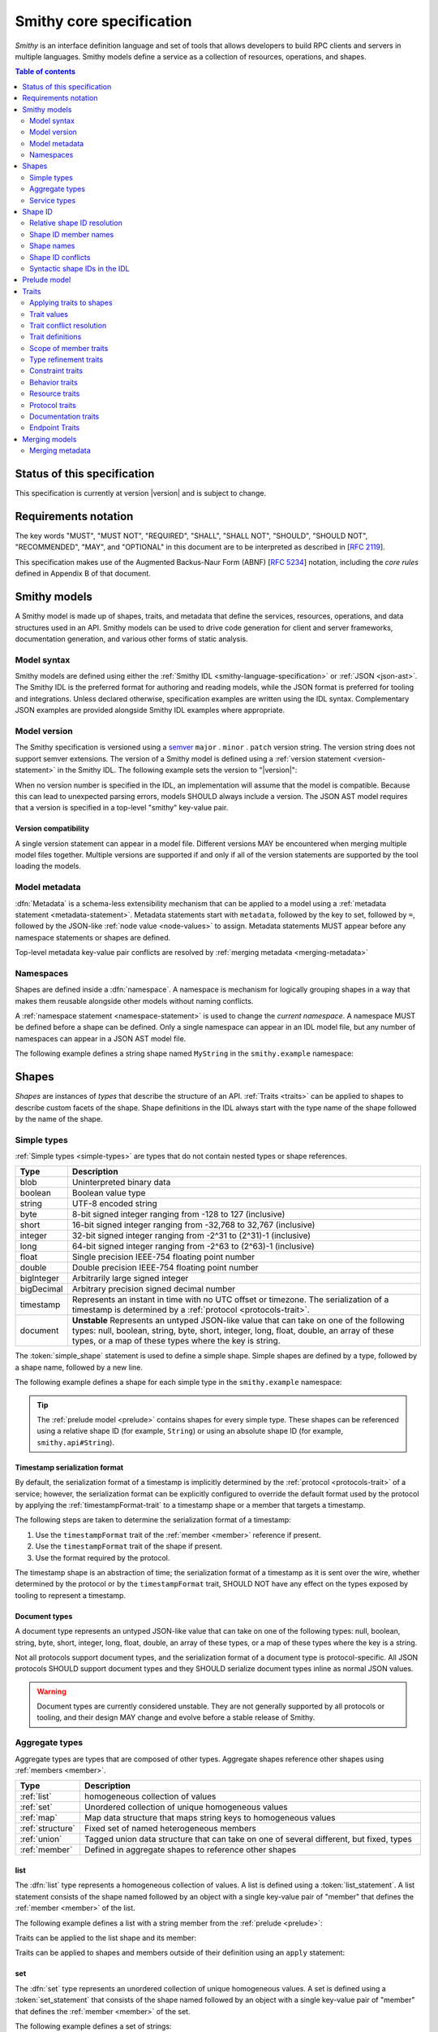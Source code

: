 =========================
Smithy core specification
=========================

*Smithy* is an interface definition language and set of tools that allows
developers to build RPC clients and servers in multiple languages. Smithy
models define a service as a collection of resources, operations, and shapes.

.. contents:: Table of contents
    :depth: 2
    :local:
    :backlinks: none


----------------------------
Status of this specification
----------------------------

This specification is currently at version |version| and is subject to change.


---------------------
Requirements notation
---------------------

The key words "MUST", "MUST NOT", "REQUIRED", "SHALL", "SHALL NOT",
"SHOULD", "SHOULD NOT", "RECOMMENDED", "MAY", and "OPTIONAL" in this
document are to be interpreted as described in [:rfc:`2119`].

This specification makes use of the Augmented Backus-Naur Form (ABNF)
[:rfc:`5234`] notation, including the *core rules* defined in Appendix B
of that document.


-------------
Smithy models
-------------

A Smithy model is made up of shapes, traits, and metadata that define the
services, resources, operations, and data structures used in an API. Smithy
models can be used to drive code generation for client and server frameworks,
documentation generation, and various other forms of static analysis.


Model syntax
============

Smithy models are defined using either the :ref:`Smithy IDL <smithy-language-specification>`
or :ref:`JSON <json-ast>`. The Smithy IDL is the preferred format for
authoring and reading models, while the JSON format is preferred for
tooling and integrations. Unless declared otherwise, specification examples
are written using the IDL syntax. Complementary JSON examples are provided
alongside Smithy IDL examples where appropriate.


.. _smithy-version:

Model version
=============

The Smithy specification is versioned using a `semver <https://semver.org/>`_
``major`` . ``minor`` . ``patch`` version string. The version string does not
support semver extensions. The version of a Smithy model is defined using a
:ref:`version statement <version-statement>` in the Smithy IDL. The following
example sets the version to "|version|":

.. tabs::

    .. code-tab:: smithy

        $version: "0.5.0"

    .. code-tab:: json

        {
            "smithy": "0.5.0"
        }

When no version number is specified in the IDL, an implementation will assume
that the model is compatible. Because this can lead to unexpected parsing
errors, models SHOULD always include a version. The JSON AST model requires that
a version is specified in a top-level "smithy" key-value pair.


Version compatibility
---------------------

A single version statement can appear in a model file. Different versions MAY
be encountered when merging multiple model files together. Multiple versions
are supported if and only if all of the version statements are supported by
the tool loading the models.


.. _metadata:

Model metadata
==============

:dfn:`Metadata` is a schema-less extensibility mechanism that can be applied
to a model using a :ref:`metadata statement <metadata-statement>`. Metadata
statements start with ``metadata``, followed by the key to set, followed by
``=``, followed by the JSON-like :ref:`node value <node-values>` to assign.
Metadata statements MUST appear before any namespace statements or shapes
are defined.

.. tabs::

    .. code-tab:: smithy

        metadata foo = "baz"
        metadata hello = "bar"
        metadata "lorem" = {
            ipsum: ["dolor"]
        }

    .. code-tab:: json

        {
            "smithy": "0.5.0",
            "metadata": {
                "foo": "baz",
                "hello": "bar",
                "lorem": {
                    "ipsum": [
                        "dolor"
                    ]
                }
            }
        }

Top-level metadata key-value pair conflicts are resolved by
:ref:`merging metadata <merging-metadata>`


.. _namespaces:

Namespaces
==========

Shapes are defined inside a :dfn:`namespace`. A namespace is mechanism for
logically grouping shapes in a way that makes them reusable alongside other
models without naming conflicts.

A :ref:`namespace statement <namespace-statement>` is used to change the
*current namespace*. A namespace MUST be defined before a shape can be
defined. Only a single namespace can appear in an IDL model file, but any
number of namespaces can appear in a JSON AST model file.

The following example defines a string shape named ``MyString`` in the
``smithy.example`` namespace:

.. tabs::

    .. code-tab:: smithy

        namespace smithy.example

        string MyString

    .. code-tab:: json

        {
            "smithy": "0.5.0",
            "shapes": {
                "smithy.example#MyString": {
                    "type": "string"
                }
            }
        }

.. _shapes:

------
Shapes
------

*Shapes* are instances of *types* that describe the structure of an API.
:ref:`Traits <traits>` can be applied to shapes to describe custom facets
of the shape. Shape definitions in the IDL always start with the type name
of the shape followed by the name of the shape.


.. _simple-types:

Simple types
============

:ref:`Simple types <simple-types>` are types that do not contain nested types
or shape references.

.. list-table::
    :header-rows: 1
    :widths: 10 90

    * - Type
      - Description
    * - blob
      - Uninterpreted binary data
    * - boolean
      - Boolean value type
    * - string
      - UTF-8 encoded string
    * - byte
      - 8-bit signed integer ranging from -128 to 127 (inclusive)
    * - short
      - 16-bit signed integer ranging from -32,768 to 32,767 (inclusive)
    * - integer
      - 32-bit signed integer ranging from -2^31 to (2^31)-1 (inclusive)
    * - long
      - 64-bit signed integer ranging from -2^63 to (2^63)-1 (inclusive)
    * - float
      - Single precision IEEE-754 floating point number
    * - double
      - Double precision IEEE-754 floating point number
    * - bigInteger
      - Arbitrarily large signed integer
    * - bigDecimal
      - Arbitrary precision signed decimal number
    * - timestamp
      - Represents an instant in time with no UTC offset or timezone. The
        serialization of a timestamp is determined by a
        :ref:`protocol <protocols-trait>`.
    * - document
      - **Unstable** Represents an untyped JSON-like value that can take on
        one of the following types: null, boolean, string, byte, short,
        integer, long, float, double, an array of these types, or a map of
        these types where the key is string.

The :token:`simple_shape` statement is used to define a simple shape. Simple
shapes are defined by a type, followed by a shape name, followed by a
new line.

The following example defines a shape for each simple type in the
``smithy.example`` namespace:

.. tabs::

    .. code-tab:: smithy

        namespace smithy.example

        blob Blob
        boolean Boolean
        string String
        byte Byte
        short Short
        integer Integer
        long Long
        float Float
        double Double
        bigInteger BigInteger
        bigDecimal BigDecimal
        timestamp Timestamp
        document Document

    .. code-tab:: json

        {
            "smithy": "0.5.0",
            "shapes": {
                "smithy.example#Blob": {
                    "type": "blob"
                },
                "smithy.example#Boolean": {
                    "type": "boolean"
                },
                "smithy.example#String": {
                    "type": "string"
                },
                "smithy.example#Byte": {
                    "type": "byte"
                },
                "smithy.example#Short": {
                    "type": "short"
                },
                "smithy.example#Integer": {
                    "type": "integer"
                },
                "smithy.example#Long": {
                    "type": "long"
                },
                "smithy.example#Float": {
                    "type": "float"
                },
                "smithy.example#Double": {
                    "type": "double"
                },
                "smithy.example#BigInteger": {
                    "type": "bigInteger"
                },
                "smithy.example#BigDecimal": {
                    "type": "bigDecimal"
                },
                "smithy.example#Timestamp": {
                    "type": "timestamp"
                },
                "smithy.example#Document": {
                    "type": "document"
                }
            }
        }

.. tip::

    The :ref:`prelude model <prelude>` contains shapes for every simple type.
    These shapes can be referenced using a relative shape ID
    (for example, ``String``) or using an absolute shape ID
    (for example, ``smithy.api#String``).


.. _timestamp-serialization-format:

Timestamp serialization format
------------------------------

By default, the serialization format of a timestamp is implicitly determined by
the :ref:`protocol <protocols-trait>` of a service; however, the serialization
format can be explicitly configured to override the default format used by the
protocol by applying the :ref:`timestampFormat-trait` to a timestamp
shape or a member that targets a timestamp.

The following steps are taken to determine the serialization format of a
timestamp:

1. Use the ``timestampFormat`` trait of the :ref:`member <member>` reference if
   present.
2. Use the ``timestampFormat`` trait of the shape if present.
3. Use the format required by the protocol.

The timestamp shape is an abstraction of time; the serialization format of a
timestamp as it is sent over the wire, whether determined by the protocol or by
the ``timestampFormat`` trait, SHOULD NOT have any effect on the types exposed
by tooling to represent a timestamp.


.. _document-type:

Document types
--------------

A document type represents an untyped JSON-like value that can take on one of
the following types: null, boolean, string, byte, short, integer, long, float,
double, an array of these types, or a map of these types where the key is a
string.

Not all protocols support document types, and the serialization format of a
document type is protocol-specific. All JSON protocols SHOULD support document
types and they SHOULD serialize document types inline as normal JSON values.

.. warning::

    Document types are currently considered unstable. They are not generally
    supported by all protocols or tooling, and their design MAY change and
    evolve before a stable release of Smithy.


.. _aggregate-types:

Aggregate types
===============

Aggregate types are types that are composed of other types. Aggregate shapes
reference other shapes using :ref:`members <member>`.

.. list-table::
    :header-rows: 1
    :widths: 10 90

    * - Type
      - Description
    * - :ref:`list`
      - homogeneous collection of values
    * - :ref:`set`
      - Unordered collection of unique homogeneous values
    * - :ref:`map`
      - Map data structure that maps string keys to homogeneous values
    * - :ref:`structure`
      - Fixed set of named heterogeneous members
    * - :ref:`union`
      - Tagged union data structure that can take on one of several
        different, but fixed, types
    * - :ref:`member`
      - Defined in aggregate shapes to reference other shapes


.. _list:

list
----

The :dfn:`list` type represents a homogeneous collection of values. A list is
defined using a :token:`list_statement`. A list statement consists of the
shape named followed by an object with a single key-value pair of "member"
that defines the :ref:`member <member>` of the list.

The following example defines a list with a string member from the
:ref:`prelude <prelude>`:

.. tabs::

    .. code-tab:: smithy

        list MyList {
            member: String
        }

    .. code-tab:: json

        {
            "smithy": "0.5.0",
            "shapes": {
                "smithy.example#MyList": {
                    "member": {
                        "target": "smithy.api#String"
                    }
                }
            }
        }

Traits can be applied to the list shape and its member:

.. tabs::

    .. code-tab:: smithy

        @length(min: 3, max: 10)
        list MyList {
            @length(min: 1, max: 100)
            member: String
        }

    .. code-tab:: json

        {
            "smithy": "0.5.0",
            "shapes": {
                "smithy.example#MyList": {
                    "member": {
                        "target": "smithy.api#String",
                        "traits": {
                            "smithy.api#length": {
                                "min": 1,
                                "max": 100
                            }
                        }
                    },
                    "traits": {
                        "smithy.api#length": {
                            "min": 3,
                            "max": 10
                        }
                    }
                }
            }
        }

Traits can be applied to shapes and members outside of their
definition using an ``apply`` statement:

.. tabs::

    .. code-tab:: smithy

        apply MyList @documentation("Long documentation string...")
        apply MyList$member @documentation("Long documentation string...")

    .. code-tab:: json

        {
            "smithy": "0.5.0",
            "shapes": {
                "smithy.example#MyList": {
                    "type": "apply",
                    "traits": {
                        "smithy.api#documentation": "Long documentation string..."
                    }
                },
                "smithy.example#MyList$member": {
                    "type": "apply",
                    "traits": {
                        "smithy.api#documentation": "Long documentation string..."
                    }
                }
            }
        }

.. _set:

set
---

The :dfn:`set` type represents an unordered collection of unique homogeneous
values. A set is defined using a :token:`set_statement` that consists of the
shape named followed by an object with a single key-value pair of "member"
that defines the :ref:`member <member>` of the set.

The following example defines a set of strings:

.. tabs::

    .. code-tab:: smithy

        set StringSet {
            member: String
        }

    .. code-tab:: json

        {
            "smithy": "0.5.0",
            "shapes": {
                "smithy.example#StringSet": {
                    "member": {
                        "target": "smithy.api#String"
                    }
                }
            }
        }

Traits can be applied to the set shape and its members:

.. tabs::

    .. code-tab:: smithy

        @deprecated
        set StringSet {
            @sensitive
            member: String
        }

        // Apply additional traits to the set member.
        apply StringSet$member @documentation("text")

    .. code-tab:: json

        {
            "smithy": "0.5.0",
            "shapes": {
                "smithy.example#StringSet": {
                    "member": {
                        "target": "smithy.api#String"
                    },
                    "traits": {
                        "smithy.api#deprecated": true
                    }
                },
                "smithy.example#StringSet$member": {
                    "type": "apply",
                    "traits": {
                        "smithy.api#documentation": "text"
                    }
                }
            }
        }

.. note::

    Not all languages support set data structures with non-scalar values.
    Such languages SHOULD represent sets as a custom set data structure that
    can interpret value hash codes and equality. Alternatively, clients MAY
    store the values of a set data structure in a list and rely on the service
    to ensure uniqueness.


.. _map:

map
---

The :dfn:`map` type represents a map data structure that maps string keys to
homogeneous values. A map cannot contain duplicate keys. A map is defined using
a :token:`map_statement`. The ``key`` member of a map MUST target a ``string``
shape.

The following example defines a map of strings to integers:

.. tabs::

    .. code-tab:: smithy

        map IntegerMap {
            key: String,
            value: Integer
        }

    .. code-tab:: json

        {
            "smithy": "0.5.0",
            "shapes": {
                "smithy.example#IntegerMap": {
                    "key": {
                        "target": "smithy.api#String"
                    },
                    "value": {
                        "target": "smithy.api#String"
                    }
                }
            }
        }

Traits can be applied to the map shape and its members:

.. tabs::

    .. code-tab:: smithy

        @length(min: 0, max: 100)
        map IntegerMap {
            @length(min: 1, max: 10)
            key: String,

            @sensitive
            value: Integer
        }

        // Apply more traits to the key and value members.
        apply IntegerMap$key @documentation("Key documentation")
        apply IntegerMap$value @documentation("Value documentation")

    .. code-tab:: json

        {
            "smithy": "0.5.0",
            "shapes": {
                "smithy.example#IntegerMap": {
                    "key": {
                        "target": "smithy.api#String",
                        "traits": {
                            "smithy.api#length": {
                                "min": 1,
                                "max": 10
                            }
                        }
                    },
                    "value": {
                        "target": "smithy.api#String",
                        "traits": {
                            "smithy.api#sensitive": true
                        }
                    },
                    "traits": {
                        "smithy.api#length": {
                            "min": 0,
                            "max": 100
                        }
                    }
                },
                "smithy.example#IntegerMap$key": {
                    "type": "apply",
                    "traits": {
                        "smithy.api#documentation": "Key documentation"
                    }
                },
                "smithy.example#IntegerMap$value": {
                    "type": "apply",
                    "traits": {
                        "smithy.api#documentation": "Value documentation"
                    }
                }
            }
        }

.. _structure:

structure
---------

The :dfn:`structure` type represents a fixed set of named heterogeneous members.
A member name maps to exactly one structure :ref:`member <member>` definition.

A structure is defined using a :token:`structure_statement`. A structure
statement is a map of structure :ref:`member` names to the shape targeted by
the member. Any number of inline traits can precede each member.

The following example defines a structure with two members:

.. tabs::

    .. code-tab:: smithy

        structure MyStructure {
            foo: String,
            baz: Integer,
        }

    .. code-tab:: json

        {
            "smithy": "0.5.0",
            "shapes": {
                "smithy.example#MyStructure": {
                    "type": "structure",
                    "members": {
                        "foo": {
                            "target": "smithy.api#String"
                        },
                        "baz": {
                            "target": "smithy.api#Integer"
                        }
                    }
                }
            }
        }

Traits can be applied to members inside of the structure or externally
using the ``apply`` statement:

.. tabs::

    .. code-tab:: smithy

        structure MyStructure {
            @required
            foo: String,

            @deprecated
            baz: Integer,
        }

        apply MyStructure$foo @documentation("Documentation content...")

    .. code-tab:: json

        {
            "smithy": "0.5.0",
            "shapes": {
                "smithy.example#MyStructure": {
                    "type": "structure",
                    "members": {
                        "foo": {
                            "target": "smithy.api#String",
                            "traits": {
                                "smithy.api#required": true
                            }
                        },
                        "baz": {
                            "target": "smithy.api#Integer",
                            "traits": {
                                "smithy.api#deprecated": true
                            }
                        }
                    }
                },
                "smithy.example#MyStructure$foo": {
                    "type": "apply",
                    "traits": {
                        "smithy.api#documentation": "Documentation content..."
                    }
                }
            }
        }

.. _union:

union
-----

The union type represents a `tagged union data structure`_ that can take
on several different, but fixed, types. Only one type can be used at any
one time.

A union is defined using a :token:`union_statement`. Union shapes take the
same form as structure shapes.

The following example defines a union shape with several members:

.. tabs::

    .. code-tab:: smithy

        union MyUnion {
            i32: Integer,
            stringA: String,
            @sensitive stringB: String,
        }

        // Apply additional traits to the member named "i32".
        apply MyUnion$i32 @documentation("text")

    .. code-tab:: json

        {
            "smithy": "0.5.0",
            "shapes": {
                "smithy.example#MyUnion": {
                    "type": "structure",
                    "members": {
                        "i32": {
                            "target": "smithy.api#Integer"
                        },
                        "stringA": {
                            "target": "smithy.api#String"
                        },
                        "stringB": {
                            "target": "smithy.api#String",
                            "traits": {
                                "smithy.api#sensitive": true
                            }
                        }
                    }
                },
                "smithy.example#MyUnion$i32": {
                    "type": "apply",
                    "traits": {
                        "smithy.api#documentation": "text"
                    }
                }
            }
        }

.. _member:

member
------

:dfn:`Members` are defined in :ref:`aggregate types <aggregate-types>` to
reference other shapes using a :ref:`shape ID <shape-id>`. A member MUST NOT
target an ``operation``, ``resource``, ``service``, ``member``, or
:ref:`trait definition <trait-definition>`.

The following example defines a list shape. The member of the list is a
member shape with a shape ID of ``smithy.example#MyList$member``. The member
targets the ``MyString`` shape in the same namespace.

.. tabs::

    .. code-tab:: smithy

        namespace smithy.example

        list MyList {
            member: MyString
        }

    .. code-tab:: json

        {
            "smithy": "0.5.0",
            "shapes": {
                "smithy.example#MyList": {
                    "member": {
                        "target": "smithy.example#MyString"
                    }
                }
            }
        }

Traits can be attached to members before the member definition:

.. tabs::

    .. code-tab:: smithy

        list MyList {
            @sensitive
            member: MyString
        }

    .. code-tab:: json

        {
            "smithy": "0.5.0",
            "shapes": {
                "smithy.example#MyList": {
                    "member": {
                        "target": "smithy.example#MyString",
                        "traits": {
                            "smithy.api#sensitive": true
                        }
                    }
                }
            }
        }

Traits can be applied to member definitions using the ``apply`` statement
followed by the targeted shape ID followed by the trait value. Traits are
applied to shapes outside of their definition in the JSON AST using the
"traits" key-value pair of a namespace.

.. tabs::

    .. code-tab:: smithy

        apply MyList$member @documentation("Hello")

    .. code-tab:: json

        {
            "smithy": "0.5.0",
            "shapes": {
                "smithy.example#MyList$member": {
                    "type": "apply",
                    "traits": {
                        "smithy.api#documentation": "Hello"
                    }
                }
            }
        }

The shape ID of a member consists of the aggregate shape name followed by
"$" followed by the member name. The member name for each shape is defined
in :ref:`shape-id-member-names`.


.. _default-values:

Default values
``````````````

Shapes are used to represent messages that can be sent on the wire and data
structures that are generated in various programming languages. The values
provided for :ref:`members <member>` of :ref:`aggregate shapes <aggregate-types>`
are either always present and set to a default value when necessary or
*boxed*, meaning a value is optionally present with no default value.

- The default value of a ``byte``, ``short``, ``integer``, ``long``,
  ``float``, and ``double`` shape that is not boxed is zero.
- The default value of a ``boolean`` shape that is not boxed is ``false``.
- All other shapes are always considered boxed and have no default value.

Members are considered boxed if and only if the member is marked with the
:ref:`box-trait` or the shape targeted by the member is marked
with the box trait. Members that target strings, timestamps, and
aggregate shapes are always considered boxed and have no default values.


Recursive shape definitions
```````````````````````````

Smithy allows for recursive shape definitions with the following constraint:
the member of a list, set, or map cannot directly or transitively target its
containing shape unless one or more members in the path from the container
back to itself targets a structure or union shape. This ensures that shapes
that are typically impossible to define in various programming languages are
not defined in Smithy models (for example, you can't define a recursive list
in Java ``List<List<List....``).

The following shape definition is invalid:

.. tabs::

    .. code-tab:: smithy

        list RecursiveList {
            member: RecursiveList
        }

    .. code-tab:: json

        {
            "smithy": "0.5.0",
            "shapes": {
                "smithy.example#RecursiveList": {
                    "type": "list",
                    "member": {
                        "target": "smithy.example#RecursiveList"
                    }
                }
            }
        }

The following shape definition is valid:

.. tabs::

    .. code-tab:: smithy

        list ValidList {
            member: IntermediateStructure
        }

        structure IntermediateStructure {
            foo: ValidList
        }

    .. code-tab:: json

        {
            "smithy": "0.5.0",
            "shapes": {
                "smithy.example#ValidList": {
                    "type": "list",
                    "member": {
                        "target": "smithy.example#IntermediateStructure"
                    }
                },
                "smithy.example#IntermediateStructure": {
                    "type": "structure",
                    "members": {
                        "foo": {
                            "target": "smithy.example#ValidList"
                        }
                    }
                }
            }
        }

.. _service-types:

Service types
=============

*Service types* are types that form services, resources, and operations.

.. list-table::
    :header-rows: 1
    :widths: 10 90

    * - Type
      - Description
    * - :ref:`service <service>`
      - Entry point of an API that aggregates resources and operations together
    * - :ref:`operation <operation>`
      - Represents the input, output and possible errors of an API operation
    * - :ref:`resource <resource>`
      - Entity with an identity that has a set of operations


..  _service:

Service
-------

A :dfn:`service` is the entry point of an API that aggregates resources and
operations together. The :ref:`resources <resource>` and
:ref:`operations <operation>` of an API are bound within the closure of a
service.

A service shape is defined using a :token:`service_statement` and supports
the following properties:

.. list-table::
    :header-rows: 1
    :widths: 10 20 70

    * - Property
      - Type
      - Description
    * - version
      - ``string``
      - **Required**. Defines the version of the service. The version can be
        provided in any format (e.g., ``2017-02-11``, ``2.0``, etc).
    * - :ref:`operations <service-operations>`
      - [:ref:`shape-id`]
      - Binds a list of operations to the service. Each element in the list is
        a shape ID that MUST target an operation.
    * - :ref:`resources <service-resources>`
      - [:ref:`shape-id`]
      - Binds a list of resources to the service. Each element in the list is
        a shape ID that MUST target a resource.


.. _service-operations:

Service operations
``````````````````

:ref:`Operation <operation>` shapes can be bound to a service by adding the
shape ID of an operation to the ``operations`` property of a service.
Operations bound directly to a service are typically RPC-style operations
that do not fit within a resource hierarchy.

.. tabs::

    .. code-tab:: smithy

        service MyService {
            version: "2017-02-11",
            operations: [GetServerTime],
        }

        @readonly
        operation GetServerTime {
            output: GetServerTimeOutput
        }

    .. code-tab:: json

        {
            "smithy": "0.5.0",
            "shapes": {
                "smithy.example#MyService": {
                    "type": "service",
                    "version": "2017-02-11",
                    "operations": [
                        {
                            "target": "smithy.example#GetServerTime"
                        }
                    ]
                },
                "smithy.example#GetServerTime": {
                    "type": "operation",
                    "output": {
                        "target": "smithy.example#GetServerTimeOutput"
                    }
                }
            }
        }

**Validation**

1. An operation MUST NOT be bound to multiple shapes within the closure of a
   service.
2. Every operation shape contained within the entire closure of a service MUST
   have a case-insensitively unique shape name, regardless of their namespaces.


.. _service-resources:

Service resources
`````````````````

:ref:`Resource <resource>` shapes can be bound to a service by adding the
shape ID of a resource to the ``resources`` property of a service.

.. tabs::

    .. code-tab:: smithy

        service MyService {
            version: "2017-02-11",
            resources: [MyResource],
        }

        resource MyResource {}

    .. code-tab:: json

        {
            "smithy": "0.5.0",
            "shapes": {
                "smithy.example#MyService": {
                    "type": "service",
                    "version": "2017-02-11",
                    "resources": [
                        {
                            "target": "smithy.example#MyResource"
                        }
                    ]
                },
                "smithy.example#MyResource": {
                    "type": "resource"
                }
            }
        }

**Validation**

1. A resource MUST NOT be bound to multiple shapes within the closure of a
   service.
2. Every resource shape contained within the entire closure of a service MUST
   have a case-insensitively unique shape name, regardless of their
   namespaces.


..  _operation:

Operation
---------

The :dfn:`operation` type represents the input, output, and possible errors of
an API operation. Operation shapes are bound to :ref:`resource <resource>`
shapes and :ref:`service <service>` shapes. Operation shapes are defined using
the :token:`operation_statement`.

An operation is an object that supports the following key-value pairs:

.. list-table::
    :header-rows: 1
    :widths: 10 90

    * - Type
      - Description
    * - :ref:`input <operation-input>`
      - The optional input structure of the operation.
    * - :ref:`output <operation-output>`
      - The optional output structure of the operation.
    * - :ref:`errors <operation-errors>`
      - The optional list of errors the operation can return.

The following example defines an operation shape that accepts an input
structure named ``Input``, returns an output structure named ``Output``, and
can potentially return the ``NotFound`` or ``BadRequest``
:ref:`error structures <error-trait>`.

.. tabs::

    .. code-tab:: smithy

        operation MyOperation {
            input: Input,
            output: Output,
            errors: [NotFound, BadRequest]
        }

    .. code-tab:: json

        {
            "smithy": "0.5.0",
            "shapes": {
                "smithy.example#MyOperation": {
                    "type": "operation",
                    "input": {
                        "target": "smithy.example#Input"
                    },
                    "output": {
                        "target": "smithy.example#Output"
                    },
                    "errors": [
                        {
                            "target": "smithy.example#NotFound"
                        },
                        {
                            "target": "smithy.example#BadRequest"
                        }
                    ]
                }
            }
        }

.. _operation-input:

Operation input
```````````````

The input of an operation is an optional shape ID that MUST target a
structure shape. An operation is not required to accept input.

The following example defines an operation that accepts an input structure
named ``Input``:

.. tabs::

    .. code-tab:: smithy

        operation MyOperation {
            input: Input
        }

    .. code-tab:: json

        {
            "smithy": "0.5.0",
            "shapes": {
                "smithy.example#MyOperation": {
                    "type": "operation",
                    "input": {
                        "target": "smithy.example#Input"
                    }
                }
            }
        }


.. _operation-output:

Operation output
````````````````

The output of an operation is an optional shape ID that MUST target a
structure shape. An operation is not required to return output.

The following example defines an operation that returns an output
structure named ``Output``:

.. tabs::

    .. code-tab:: smithy

        operation MyOperation {
            output: Output
        }

    .. code-tab:: json

        {
            "smithy": "0.5.0",
            "shapes": {
                "smithy.example#MyOperation": {
                    "type": "operation",
                    "output": {
                        "target": "smithy.example#Output"
                    }
                }
            }
        }


.. _operation-errors:

Operation errors
````````````````

The errors of an operation is an optional array of shape IDs that MUST
target structure shapes that are marked with the :ref:`error-trait`. Errors
defined on an operation are errors that can potentially occur when calling
an operation.

The following example defines an operation shape that accepts no input,
returns no output, and can potentially return the
``NotFound`` or ``BadRequest`` error structures.

.. tabs::

    .. code-tab:: smithy

        operation MyOperation {
            errors: [NotFound, BadRequest]
        }

    .. code-tab:: json

        {
            "smithy": "0.5.0",
            "shapes": {
                "smithy.example#MyOperation": {
                    "type": "operation",
                    "errors": [
                        {
                            "target": "smithy.example#NotFound"
                        },
                        {
                            "target": "smithy.example#BadRequest"
                        }
                    ]
                }
            }
        }


..  _resource:

Resource
--------

Smithy defines a :dfn:`resource` as an entity with an identity that has a
set of operations.

A resource shape is defined using a :token:`resource_statement` and supports
the following properties:

.. list-table::
    :header-rows: 1
    :widths: 10 30 60

    * - Property
      - Type
      - Description
    * - :ref:`identifiers <resource-identifiers>`
      - Map<String, :ref:`shape-id`>
      - Defines identifier names and shape IDs used to identify the resource.
    * - :ref:`create <create-lifecycle>`
      - :ref:`shape-id`
      - Defines the lifecycle operation used to create a resource using one
        or more identifiers created by the service.
    * - :ref:`put <put-lifecycle>`
      - :ref:`shape-id`
      - Defines an idempotent lifecycle operation used to create a resource
        using identifiers provided by the client.
    * - :ref:`read <read-lifecycle>`
      - :ref:`shape-id`
      - Defines the lifecycle operation used to retrieve the resource.
    * - :ref:`update <update-lifecycle>`
      - :ref:`shape-id`
      - Defines the lifecycle operation used to update the resource.
    * - :ref:`delete <delete-lifecycle>`
      - :ref:`shape-id`
      - Defines the lifecycle operation used to delete the resource.
    * - :ref:`list <list-lifecycle>`
      - :ref:`shape-id`
      - Defines the lifecycle operation used to list resources of this type.
    * - operations
      - [:ref:`shape-id`]
      - Binds a list of non-lifecycle instance operations to the resource.
    * - collectionOperations
      - [:ref:`shape-id`]
      - Binds a list of non-lifecycle collection operations to the resource.
    * - resources
      - [:ref:`shape-id`]
      - Binds a list of resources to this resource as a child resource,
        forming a containment relationship. The resources MUST NOT have a
        cyclical containment hierarchy, and a resource can not be bound more
        than once in the entire closure of a resource or service.


.. _resource-identifiers:

Identifiers
```````````

:dfn:`Identifiers` are used to refer to a specific resource within a service.
The identifiers property of a resource is a map of identifier names to
:ref:`shape IDs <shape-id>` that MUST target string shapes.

For example, the following model defines a ``Forecast`` resource with a
single identifier named ``forecastId`` that targets the ``ForecastId`` shape:

.. tabs::

    .. code-tab:: smithy

        namespace smithy.example

        resource Forecast {
            identifiers: {
                forecastId: ForecastId
            }
        }

        string ForecastId

    .. code-tab:: json

        {
            "smithy": "0.5.0",
            "shapes": {
                "smithy.example#Forecast": {
                    "type": "resource",
                    "identifiers": {
                        "forecastId": {
                            "target": "smithy.example#ForecastId"
                        }
                    }
                },
                "smithy.example#ForecastId": {
                    "type": "string"
                }
            }
        }

When a resource is bound as a child to another resource using the "resources"
property, all of the identifiers of the parent resource MUST be repeated
verbatim in the child resource, and the child resource MAY introduce any
number of additional identifiers.

:dfn:`Parent identifiers` are the identifiers of the parent of a resource.
All parent identifiers MUST be bound as identifiers in the input of every
operation bound as a child to a resource. :dfn:`Child identifiers` are the
identifiers that a child resource contains that are not present in the parent
identifiers.

For example, given the following model,

.. tabs::

    .. code-tab:: smithy

        resource ResourceA {
            identifiers: {
                a: String
            },
            resources: [ResourceB],
        }

        resource ResourceB {
            identifiers: {
                a: String,
                b: String,
            },
            resources: [ResourceC],
        }

        resource ResourceC {
            identifiers: {
                a: String,
                b: String,
                c: String,
            }
        }

    .. code-tab:: json

        {
            "smithy": "0.5.0",
            "shapes": {
                "smithy.example#ResourceA": {
                    "type": "resource",
                    "resources": [
                        {
                            "target": "smithy.example#ResourceB"
                        }
                    ],
                    "identifiers": {
                        "a": {
                            "target": "smithy.api#String"
                        }
                    }
                },
                "smithy.example#ResourceB": {
                    "type": "resource",
                    "resources": [
                        {
                            "target": "smithy.example#ResourceC"
                        }
                    ],
                    "identifiers": {
                        "a": {
                            "target": "smithy.api#String"
                        },
                        "b": {
                            "target": "smithy.api#String"
                        }
                    }
                },
                "smithy.example#ResourceC": {
                    "type": "resource",
                    "identifiers": {
                        "a": {
                            "target": "smithy.api#String"
                        },
                        "b": {
                            "target": "smithy.api#String"
                        },
                        "c": {
                            "target": "smithy.api#String"
                        }
                    }
                }
            }
        }

``ResourceB`` is a valid child of ``ResourceA`` and contains a child
identifier of "b". ``ResourceC`` is a valid child of ``ResourceB`` and
contains a child identifier of "c".

However, the following defines two *invalid* child resources that do not
define an ``identifiers`` property that is compatible with their parents:

.. tabs::

    .. code-tab:: smithy

        resource ResourceA {
            identifiers: {
                a: String,
                b: String,
            },
            resources: [Invalid1, Invalid2],
        }

        resource Invalid1 {
            // Invalid: missing "a".
            identifiers: {
                b: String,
            },
        }

        resource Invalid2 {
            identifiers: {
                a: String,
                // Invalid: does not target the same shape.
                b: SomeOtherString,
            },
        }

    .. code-tab:: json

        {
            "smithy": "0.5.0",
            "shapes": {
                "smithy.example#ResourceA": {
                    "type": "resource",
                    "identifiers": {
                        "a": {
                            "target": "smithy.api#String"
                        },
                        "b": {
                            "target": "smithy.api#String"
                        }
                    },
                    "resources": [
                        {
                            "target": "smithy.example#Invalid1"
                        },
                        {
                            "target": "smithy.example#Invalid2"
                        }
                    ]
                },
                "smithy.example#Invalid1": {
                    "type": "resource",
                    "identifiers": {
                        "b": {
                            "target": "smithy.api#String"
                        }
                    }
                },
                "smithy.example#Invalid2": {
                    "type": "resource",
                    "identifiers": {
                        "a": {
                            "target": "smithy.api#String"
                        },
                        "b": {
                            "target": "smithy.example#SomeOtherString"
                        }
                    }
                }
            }
        }

.. _binding-identifiers:

Binding identifiers to operations
`````````````````````````````````

*Identifier bindings* indicate which top-level members of the input structure
of an operation provide values for the identifiers of a resource.

**Validation**

- Child resources MUST provide identifier bindings for all of its parent's
  identifiers.
- Identifier bindings are only formed on input structure members that are
  marked as :ref:`required-trait`.
- Resource operations MUST form a valid *instance operation* or
  *collection operation*.

.. _instance-operations:

:dfn:`Instance operations` are formed when all of the identifiers of a resource
are bound to the input structure of an operation or when a resource has no
identifiers. The :ref:`put <put-lifecycle>`, :ref:`read <read-lifecycle>`,
:ref:`update <update-lifecycle>`, and :ref:`delete <delete-lifecycle>`
lifecycle operations are examples of instance operations. An operation bound
to a resource using `operations` MUST form a valid instance operation.

.. _collection-operations:

:dfn:`Collection operations` are used when an operation is meant to operate on
a collection of resources rather than a specific resource. Collection
operations are formed when an operation is bound to a resource with `collectionOperations`,
or when bound to the :ref:`list <list-lifecycle>` or :ref:`create <create-lifecycle>`
lifecycle operations. A collection operation MUST omit one or more identifiers
of the resource it is bound to, but MUST bind all identifiers of any parent
resource.


.. _implicit-identifier-bindings:

Implicit identifier bindings
````````````````````````````

*Implicit identifier bindings* are formed when the input of an operation
contains member names that target the same shapes that are defined in the
"identifiers" property of the resource to which an operation is bound.

For example, given the following model,

.. tabs::

    .. code-tab:: smithy

        resource Forecast {
            identifiers: {
                forecastId: ForecastId,
            },
            read: GetForecast,
        }

        @readonly
        operation GetForecast {
            input: GetForecastInput,
            output: GetForecastOutput
        }

        structure GetForecastInput {
            @required
            forecastId: ForecastId,
        }

        structure GetForecastOutput {
            @required
            weather: WeatherData,
        }

    .. code-tab:: json

        {
            "smithy": "0.5.0",
            "shapes": {
                "smithy.example#Forecast": {
                    "type": "resource",
                    "identifiers": {
                        "forecastId": {
                            "target": "smithy.example#ForecastId"
                        }
                    },
                    "read": {
                        "target": "smithy.example#GetForecast"
                    }
                },
                "smithy.example#GetForecast": {
                    "type": "operation",
                    "input": {
                        "target": "smithy.example#GetForecastInput"
                    },
                    "output": {
                        "target": "smithy.example#GetForecastOutput"
                    },
                    "traits": {
                        "smithy.api#readonly": true
                    }
                },
                "smithy.example#GetForecastInput": {
                    "type": "structure",
                    "members": {
                        "forecastId": {
                            "target": "smithy.example#ForecastId",
                            "traits": {
                                "smithy.api#required": true
                            }
                        }
                    }
                },
                "smithy.example#GetForecastOutput": {
                    "type": "structure",
                    "members": {
                        "weather": {
                            "target": "smithy.example#WeatherData",
                            "traits": {
                                "smithy.api#required": true
                            }
                        }
                    }
                }
            }
        }

``GetForecast`` forms a valid instance operation because the operation is
not marked with the ``collection`` trait and ``GetForecastInput`` provides
*implicit identifier bindings* by defining a required "forecastId" member
that targets the same shape as the "forecastId" identifier of the resource.

Implicit identifier bindings for collection operations are created in a
similar way to an instance operation, but MUST NOT contain identifier bindings
for *all* child identifiers of the resource.

Given the following model,

.. tabs::

    .. code-tab:: smithy

        resource Forecast {
            identifiers: {
                forecastId: ForecastId,
            },
            collectionOperations: [BatchPutForecasts],
        }

        operation BatchPutForecasts {
            input: BatchPutForecastsInput,
            output: BatchPutForecastsOutput
        }

        structure BatchPutForecastsInput {
            @required
            forecasts: BatchPutForecastList,
        }

    .. code-tab:: json

        {
            "smithy": "0.5.0",
            "shapes": {
                "smithy.example#Forecast": {
                    "type": "resource",
                    "identifiers": {
                        "forecastId": {
                            "target": "smithy.example#ForecastId"
                        }
                    },
                    "collectionOperations": [
                        {
                            "target": "smithy.example#BatchPutForecasts"
                        }
                    ]
                },
                "smithy.example#BatchPutForecasts": {
                    "type": "operation",
                    "input": {
                        "target": "smithy.example#BatchPutForecastsInput"
                    },
                    "output": {
                        "target": "smithy.example#BatchPutForecastsOutput"
                    }
                },
                "smithy.example#BatchPutForecastsInput": {
                    "type": "structure",
                    "members": {
                        "forecasts": {
                            "target": "smithy.example#BatchPutForecastList",
                            "traits": {
                                "smithy.api#required": true
                            }
                        }
                    }
                }
            }
        }

``BatchPutForecasts`` forms a valid collection operation with implicit
identifier bindings because ``BatchPutForecastsInput`` does not require an
input member named "forecastId" that targets ``ForecastId``.


Explicit identifier bindings
````````````````````````````

*Explicit identifier bindings* are defined by applying the
:ref:`resourceIdentifier-trait` to a member of the input of for an
operation bound to a resource. Explicit bindings are necessary when the name of
the input structure member differs from the name of the resource identifier to
which the input member corresponds.

For example, given the following,

.. code-block:: smithy

    resource Forecast {
        // continued from above
        resources: [HistoricalForecast],
    }

    resource HistoricalForecast {
        identifiers: {
            forecastId: ForecastId,
            historicalId: HistoricalForecastId,
        },
        read: GetHistoricalForecast,
        list: ListHistoricalForecasts,
    }

    @readonly
    operation GetHistoricalForecast {
        input: GetHistoricalForecastInput,
        output: GetHistoricalForecastOutput
    }

    structure GetHistoricalForecastInput {
        @required
        @resourceIdentifier("forecastId")
        customForecastIdName: ForecastId,

        @required
        @resourceIdentifier("historicalId")
        customHistoricalIdName: String
    }

the :ref:`resourceIdentifier-trait` on ``GetHistoricalForecastInput$customForecastIdName``
maps it to the "forecastId" identifier is provided by the
"customForecastIdName" member, and the :ref:`resourceIdentifier-trait`
on ``GetHistoricalForecastInput$customHistoricalIdName`` maps that member
to the "historicalId" identifier.


.. _lifecycle-operations:

Lifecycle operations
````````````````````

:dfn:`Lifecycle operations` are used to transition the state of a resource
using well-defined semantics. Lifecycle operations are defined by setting the
``put``, ``create``, ``read``, ``update``, ``delete``, and ``list`` properties
of a resource to target an operation shape.

The following snippet defines a resource with each lifecycle method:

.. code-block:: smithy

    resource Forecast {
        identifiers: {
            forecastId: ForecastId,
        },
        put: PutForecast,
        create: CreateForecast,
        read: GetForecast,
        update: UpdateForecast,
        delete: DeleteForecast,
        list: ListForecasts,
    }


.. _put-lifecycle:

Put lifecycle
`````````````

The ``put`` lifecycle operation is used to create a resource using identifiers
provided by the client.

**Validation**

- Put operations MUST NOT be marked with :ref:`readonly-trait`.
- Put operations MUST be marked with :ref:`idempotent-trait`.
- Put operations MUST form valid :ref:`instance operations <instance-operations>`.

The following snippet defines the ``PutForecast`` operation.

.. code-block:: smithy

    operation PutForecast {
        input: PutForecastInput,
        output: PutForecastOutput
    }

    @idempotent
    structure PutForecastInput {
        // The client provides the resource identifier.
        @required
        forecastId: ForecastId,

        chanceOfRain: Float
    }

.. _create-lifecycle:

Create lifecycle
````````````````

The ``create`` operation is used to create a resource using one or more
identifiers created by the service.

**Validation**

- Create operations MUST NOT be marked with :ref:`readonly-trait`.
- Create operations MUST form valid :ref:`collection operations <collection-operations>`.

The following snippet defines the ``CreateForecast`` operation.

.. code-block:: smithy

    operation CreateForecast {
        input: CreateForecastInput,
        output: CreateForecastOutput
    }

    @collection
    operation CreateForecast {
        input: CreateForecastInput,
        output: CreateForecastOutput
    }

    structure CreateForecastInput {
        // No identifier is provided by the client, so the service is
        // responsible for providing the identifier of the resource.
        chanceOfRain: Float,
    }

The ``create`` operation MAY be marked with :ref:`idempotent-trait`


.. _read-lifecycle:

Read lifecycle
``````````````

The ``read`` operation is the canonical operation used to retrieve the current
representation of a resource.

**Validation**

- Read operations MUST be valid :ref:`instance operations <instance-operations>`.
- Read operations MUST be marked with :ref:`readonly-trait`.

For example:

.. code-block:: smithy

    @readonly
    operation GetForecast {
        input: GetForecastInput,
        output: GetForecastOutput,
        errors: [ResourceNotFound]
    }

    structure GetForecastInput {
        @required
        forecastId: ForecastId,
    }


.. _update-lifecycle:

Update lifecycle
````````````````

The ``update`` operation is the canonical operation used to update a
resource.

**Validation**

- Update operations MUST be valid :ref:`instance operations <instance-operations>`.
- Update operations MUST NOT be marked with :ref:`readonly-trait`.

For example:

.. code-block:: smithy

    operation UpdateForecast {
        input: UpdateForecastInput,
        output: UpdateForecastOutput,
        errors: [ResourceNotFound]
    }

    structure UpdateForecastInput {
        @required
        forecastId: ForecastId,

        chanceOfRain: Float,
    }


.. _delete-lifecycle:

Delete lifecycle
````````````````

The ``delete`` operation is canonical operation used to delete a resource.

**Validation**

- Delete operations MUST be valid :ref:`instance operations <instance-operations>`.
- Delete operations MUST NOT be marked with :ref:`readonly-trait`.
- Delete operations MUST be marked with :ref:`idempotent-trait`.

For example:

.. code-block:: smithy

    @idempotent
    operation DeleteForecast {
        input: DeleteForecastInput,
        output: DeleteForecastOutput,
        errors: [ResourceNotFound]
    }

    structure DeleteForecastInput {
        @required
        forecastId: ForecastId,
    }


.. _list-lifecycle:

List lifecycle
``````````````

The ``list`` operation is the canonical operation used to list a
collection of resources.

**Validation**

- List operations MUST form valid :ref:`collection operations <collection-operations>`.
- List operations MUST be marked with :ref:`readonly-trait`.
- The output of a list operation SHOULD contain references to the resource
  being listed.
- List operations SHOULD be :ref:`paginated <paginated-trait>`.

For example:

.. code-block:: smithy

    @collection @readonly @paginated
    operation ListForecasts {
        input: ListForecastsInput,
        output: ListForecastsOutput
    }

    structure ListForecastsInput {
        maxResults: Integer,
        nextToken: String
    }

    structure ListForecastsOutput {
        nextToken: String,
        @required
        forecasts: ForecastList
    }

    list ForecastList {
        member: ForecastId
    }


.. _referencing-resources:

Referencing resources
`````````````````````

References between resources can be defined in a Smithy model at design-time.
Resource references allow tooling to understand the relationships between
resources and how to dereference the location of a resource.

A reference to a resource is formed when the :ref:`references-trait`
is applied to a structure or string shape. The following example creates a
reference to a ``HistoricalForecast`` resource (a resource that requires the
"forecastId" and "historicalId" identifiers):

.. code-block:: smithy

    @references([{resource: HistoricalForecast}])
    structure HistoricalReference {
        forecastId: ForecastId,
        historicalId: HistoricalForecastId
    }

Notice that in the above example, the identifiers of the resource were not
explicitly mapped to structure members. This is because the targeted structure
contains members with names that match the names of the identifiers of the
``HistoricalForecast`` resource.

Explicit mappings between identifier names and structure member names can be
defined if needed. For example:

.. code-block:: smithy

    @references([{resource: HistoricalForecast,
                  ids: {
                      forecastId: "customForecastId",
                      historicalId: "customHistoricalId"
                  }])
    structure AnotherHistoricalReference {
        customForecastId: String,
        customHistoricalId: String,
    }

A reference can be formed on a string shape for resources that have one
identifier. References applied to a string shape MUST omit the "ids"
property in the reference.

.. code-block:: smithy

    resource SimpleResource {
        identifiers: {
            foo: String,
        }
    }

    @references([{resource: SimpleResource}])
    string SimpleResourceReference

See the :ref:`references-trait` for more information about references.


.. _shape-id:

--------
Shape ID
--------

A :dfn:`shape ID` is used to refer to shapes and traits in the model.
Shape IDs adhere to the following syntax:

::

    com.foo.baz#ShapeName$memberName
    \_________/ \_______/ \________/
         |          |          |
     Namespace  Shape name  Member name

Shape IDs are formally defined by the :ref:`shape ID ABNF <shape-id-abnf>`.

Absolute shape ID
    An :dfn:`absolute shape ID` starts with a :token:`namespace` name,
    followed by "``#``", followed by a *relative shape ID*.
Relative shape ID
    A :dfn:`relative shape ID` contains a :token:`shape name <identifier>`
    and an optional :token:`member name <identifier>`. The shape name and
    member name are separated by the "``$``" symbol if a member name is
    present.

    A relative shape ID is resolved to an absolute shape ID using the
    process defined in :ref:`relative-shape-id`.


.. _relative-shape-id:

Relative shape ID resolution
============================

In the Smithy IDL, relative shape IDs are resolved using the following process:

#. If a :token:`use_statement` has imported a shape with the same name,
   the shape ID resolves to the imported shape ID.
#. If a shape is defined in the same namespace as the shape with the same name,
   the namespace of the shape resolves to the *current namespace*.
#. If a shape is defined in the :ref:`prelude <prelude>` with the same name,
   the namespace resolves to ``smithy.api``.
#. If a relative shape ID does not satisfy one of the above cases, the shape
   ID is invalid, and the namespace is inherited from the *current namespace*.

The following example Smithy model contains comments above each member of
the shape named ``MyStructure`` that describes the shape the member resolves
to.

.. code-block:: smithy
    :linenos:

    namespace smithy.example

    use foo.baz#Bar

    string MyString

    structure MyStructure {
        // Resolves to smithy.example#MyString
        // There is a shape named MyString defined in the same namespace.
        a: MyString,

        // Resolves to smithy.example#MyString
        // Absolute shape IDs do not perform namespace resolution.
        b: smithy.example#MyString,

        // Resolves to foo.baz#Bar
        // The "use foo.baz#Bar" statement imported the Bar symbol,
        // allowing the shape to be referenced using a relative shape ID.
        c: Bar,

        // Resolves to foo.baz#Bar
        // Absolute shape IDs do not perform namespace resolution.
        d: foo.baz#Bar,

        // Resolves to foo.baz#MyString
        // Absolute shape IDs do not perform namespace resolution.
        e: foo.baz#MyString,

        // Resolves to smithy.api#String
        // No shape named String was imported through a use statement
        // the smithy.example namespace does not contain a shape named
        // String, and the prelude model contains a shape named String.
        f: String,

        // Resolves to smithy.example#MyBoolean.
        // There is a shape named MyBoolean defined in the same namespace.
        // Forward references are supported both within the same file and
        // across multiple files.
        g: MyBoolean,

        // Invalid. A shape by this name has not been imported through a
        // use statement, a shape by this name does not exist in the
        // current namespace, and a shape by this name does not exist in
        // the prelude model.
        h: InvalidShape,
    }

    boolean MyBoolean

.. _relative-shape-id-json:

Relative shape IDs in the :ref:`JSON AST <json-ast>` are resolved using
the same process as the IDL with the only difference being the JSON AST
does not support any kind of ``use`` statements.

For example, given the following Smithy model:

.. code-block:: json

    {
        "smithy": "0.5.0",
        "shapes": {
            "smithy.example#MyStructure": {
                "type": "structure",
                "members": {
                    "a": {
                        "target": "smithy.example#MyString"
                    },
                    "b": {
                        "target": "smithy.api#String"
                    },
                    "c": {
                        "target": "smithy.example#Foo"
                    },
                    "d": {
                        "target": "smithy.example#InvalidShape"
                    }
                }
            },
            "smithy.example#MyString": {
                "type": "string"
            }
        }
    }

The members of ``MyStructure`` resolve to the following shape IDs:

- ``a`` targeting ``MyString`` resolves to ``smithy.example#MyString``.
- ``b`` targeting ``String`` resolves to ``smithy.api#String`` in the prelude.
- ``c`` targeting ``smithy.example#Foo`` resolves to ``smithy.example#Foo``
  because absolute shape IDs do not perform namespace resolution.
- ``d`` targeting ``InvalidShape`` resolves to an invalid shape ID that
  targets ``smithy.example#InvalidShape`` because a shape named
  ``InvalidShape`` does not exist in the ``smithy.example`` namespace nor
  does one exist in the prelude.


.. _shape-id-member-names:

Shape ID member names
=====================

A :ref:`member` of an :ref:`aggregate shape <aggregate-types>` can be
referenced in a shape ID by appending "``$``" followed by the
appropriate member name. Member names for each shape are defined as follows:

.. list-table::
    :header-rows: 1
    :widths: 25 40 35

    * - Shape ID
      - Syntax
      - Examples
    * - :ref:`structure` member
      - ``<name>$<member-name>``
      - ``Shape$foo``, ``ns.example#Shape$baz``
    * - :ref:`union` member
      - ``<name>$<member-name>``
      - ``Shape$foo``, ``ns.example#Shape$baz``
    * - :ref:`list` member
      - ``<name>$member``
      - ``Shape$member``, ``ns.example#Shape$member``
    * - :ref:`set` member
      - ``<name>$member``
      - ``Shape$member``, ``ns.example#Shape$member``
    * - :ref:`map` key
      - ``<name>$key``
      - ``Shape$key``, ``ns.example#Shape$key``
    * - :ref:`map` value
      - ``<name>$value``
      - ``Shape$value``, ``ns.example#Shape$value``


.. _shape-names:

Shape names
===========

Consumers of a Smithy model MAY choose to inflect shape names, structure
member names, and other facets of a Smithy model in order to expose a more
idiomatic experience to particular programming languages. In order to make this
easier for consumers of a model, model authors SHOULD utilize a strict form of
PascalCase in which only the first letter of acronyms, abbreviations, and
initialisms are capitalized.

===========   ===============
Recommended   Not recommended
===========   ===============
UserId        UserID
ResourceArn   ResourceARN
IoChannel     IOChannel
HtmlEntity    HTMLEntity
HtmlEntity    HTML_Entity
===========   ===============


Shape ID conflicts
==================

While shape IDs used within a model are case-sensitive, no two shapes in
the model can have the same case-insensitive shape ID. For example,
``com.Foo#baz`` and ``com.foo#baz`` are not allowed in the same model. This
property also extends to member names: ``com.foo#Baz$bar`` and
``com.foo#Baz$Bar`` are not allowed on the same structure.


.. _syntactic-shape-ids:

Syntactic shape IDs in the IDL
==============================

Unquoted string values in the Smithy IDL in trait values or metadata values
are considered shape IDs and are resolved using the process defined in
:ref:`relative-shape-id`. Values that are not meant to be shape IDs MUST
be quoted.

For example, the following model resolves the value of the :ref:`error-trait`
to the string literal ``"smithy.example#client"`` rather than using the valid
string literal value of ``"client"``, causing the model to be invalid:

.. code-block:: smithy

    namespace smithy.example

    @error(client) // <-- This should be "client"
    structure Error

    string client

Object keys in the IDL are not automatically treated as shape IDs.

Consider the following metadata definition:

.. code-block:: smithy

    metadata foo = {
        String: String,
    }

The object key remains the same literal string value of ``String`` while the
value is treated as a shape ID and resolves to the string literal
``"smithy.api#String"``. This IDL model is equivalent to the following
JSON AST model:

.. code-block:: json

    {
        "smithy": "0.5.0",
        "metadata": {
            "String": "smithy.api#String"
        }
    }

..  _prelude:

-------------
Prelude model
-------------

Smithy models automatically include a *prelude* model. The prelude model
defines various simple shapes and every trait defined in the core
specification. Shapes defined in the prelude can be referenced from within
any namespace using a relative shape ID. All of the shapes and traits
defined in the prelude are available inside of the ``smithy.api`` namespace.

.. code-block:: smithy
    :caption: Smithy prelude
    :name: prelude-shapes

    $version: "0.5.0"

    namespace smithy.api

    string String

    blob Blob

    bigInteger BigInteger

    bigDecimal BigDecimal

    timestamp Timestamp

    document Document

    @box
    boolean Boolean

    boolean PrimitiveBoolean

    @box
    byte Byte

    byte PrimitiveByte

    @box
    short Short

    short PrimitiveShort

    @box
    integer Integer

    integer PrimitiveInteger

    @box
    long Long

    long PrimitiveLong

    @box
    float Float

    float PrimitiveFloat

    @box
    double Double

    double PrimitiveDouble


.. _traits:

------
Traits
------

*Traits* are model components that can be attached to :doc:`shapes <index>`
to describe additional information about the shape; shapes provide the
structure and layout of an API, while traits provide refinement and style.
Traits are defined by applying the :ref:`trait definition <trait-definition>`
trait to a shape.

Trait names are case-sensitive; it is invalid, for example, to write the
:ref:`documentation-trait` as "Documentation").


Applying traits to shapes
=========================

Trait values immediately preceding a shape definition are applied to the
shape.

The following example applies the ``sensitive`` and ``documentation`` trait
to ``MyString``:


.. tabs::

    .. code-tab:: smithy

        namespace smithy.example

        @sensitive
        @documentation("Contains a string")
        string MyString

    .. code-tab:: json

        {
            "smithy": "0.5.0",
            "shapes": {
                "smithy.example#MyString": {
                    "type": "string",
                    "traits": {
                        "smithy.api#documentation": "Contains a string",
                        "smithy.api#sensitive": true
                    }
                }
            }
        }

The shape ID of a trait is *resolved* against :token:`use_statement`\s and the
current namespace in exactly the same same way as
:ref:`other shape IDs <relative-shape-id>`.

Traits can be applied to shapes outside of a shape's definition using the
``apply`` statement. This can be useful for allowing different teams within
the same organization to independently own different facets of a model.
For example, a service team could own the Smithy model that defines the
shapes and traits of the API, and a documentation team could own a Smithy
model that applies documentation traits to the shapes.

The following example applies the :ref:`documentation-trait` and
:ref:`length-trait` to the ``smithy.example#MyString`` shape:

.. tabs::

    .. code-tab:: smithy

        namespace smithy.example

        apply MyString @documentation("This is my string!")
        apply MyString @length(min: 1, max: 10)

    .. code-tab:: json

        {
            "smithy": "0.5.0",
            "shapes": {
                "smithy.example#MyString": {
                    "type": "apply",
                    "traits": {
                        "smithy.api#documentation": "This is my string!",
                        "smithy.api#length": {
                            "min": 1,
                            "max": 10
                        }
                    }
                }
            }
        }

.. _trait-values:

Trait values
============

The value that can be provided for a trait depends on its type. A value for a
trait is defined in the IDL by enclosing the value in parenthesis.


Structure, map, and union trait values
--------------------------------------

Traits that are a ``structure``, ``union``, or ``map`` are defined using
a JSON-like object in the Smithy IDL or a JSON object in the
:ref:`JSON AST <json-ast>`. The wrapping braces ({}) for the object MUST be
omitted in the Smithy IDL. For example:

.. code-block:: smithy

    @structuredTrait(foo: "bar", baz: "bam")

Nested structure, map, and union values are defined like JSON value
using the :ref:`node value <node-values>` productions:

.. code-block:: smithy

    @structuredTrait(
        foo: {
            bar: "baz",
            qux: "true",
        }
    )

Omitting a value is allowed on ``list``, ``set``, ``map``, and ``structure``
traits if the shapes have no ``length`` constraints or ``required`` members.


Annotation traits
-----------------

A structure trait with no members is called an *annotation trait*. The
following example defines an annotation trait named ``foo``:

.. tabs::

    .. code-tab:: smithy

        namespace smithy.example

        @trait
        structure foo {}

    .. code-tab:: json

        {
            "smithy": "0.5.0",
            "shapes": {
                "smithy.example#foo": {
                    "type": "structure",
                    "traits": {
                        "smithy.api#trait": true
                    }
                }
            }
        }

It's hard to predict what information a trait needs to capture when modeling
a domain; a trait might start out as a simple annotation, but later might need
additional information. Smithy explicitly supports this use case by allowing
``null`` and ``true`` to be provided for traits that have a structure value.

The following applications of the ``foo`` annotation trait are all equivalent:

.. tabs::

    .. code-tab:: smithy

        namespace smithy.example

        @foo
        string MyString1

        @foo()
        string MyString2

        @foo(true)
        string MyString3

        @foo(null)
        string MyString4

    .. code-tab:: json

        {
            "smithy": "0.5.0",
            "shapes": {
                "smithy.example#MyString1": {
                    "type": "string",
                    "traits": {
                        "smithy.api#foo": null
                    }
                },
                "smithy.example#MyString2": {
                    "type": "string",
                    "traits": {
                        "smithy.api#foo": {}
                    }
                },
                "smithy.example#MyString3": {
                    "type": "string",
                    "traits": {
                        "smithy.api#foo": true
                    }
                },
                "smithy.example#MyString4": {
                    "type": "string",
                    "traits": {
                        "smithy.api#foo": null
                    }
                }
            }
        }

A member can be safely added to an annotation trait structure if the member is
not marked as required. The applications of the ``foo`` trait in the previous
example and the following example are all valid even after adding a member to the
``foo`` trait:

.. tabs::

    .. code-tab:: smithy

        namespace smithy.example

        @trait
        structure foo {
            baz: String,
        }

        @foo(baz: "bar")
        string MyString5

    .. code-tab:: json

        {
            "smithy": "0.5.0",
            "shapes": {
                "smithy.example#foo": {
                    "type": "structure",
                    "members": {
                        "baz": {
                            "target": "smithy.api#String"
                        }
                    },
                    "traits": {
                        "smithy.api#trait": true
                    }
                },
                "smithy.example#MyString5": {
                    "type": "string",
                    "traits": {
                        "smithy.api#foo": {
                            "baz": "bar"
                        }
                    }
                }
            }
        }

Other trait values
------------------

All other trait values MUST adhere to the JSON type mappings defined
in :ref:`trait-definition-values` table.


.. _trait-conflict-resolution:

Trait conflict resolution
=========================

Trait conflict resolution is used when the same trait is applied multiple
times to a shape. Duplicate traits applied to shapes are allowed if, and only
if, the trait is a ``list`` or ``set`` shape or if both values are exactly
equal. If both values target ``list`` or ``set`` shapes, then the traits are
concatenated into a single trait value. If both values are equal, then the
conflict is ignored. All other instances of trait collisions are prohibited.

The following model definition is **invalid** because the ``length`` trait is
duplicated on the ``MyList`` shape with different values:

.. code-block:: smithy

    namespace smithy.example

    @length(min: 0, max: 10)
    list MyList {
        member: String
    }

    apply MyList @length(min: 10, max: 20)

The following model definition is **valid** because the ``length`` trait is
duplicated on the ``MyList`` shape with the same values:

.. code-block:: smithy

    namespace smithy.example

    @length(min: 0, max: 10)
    list MyList {
        member: String
    }

    apply MyList @length(min: 0, max: 10)

The following model definition is **valid** because the ``tags`` trait is
a :ref:`list` shape:

.. code-block:: smithy

    namespace smithy.example

    @tags(["foo", "baz", "bar"])
    string MyString

    // This is a valid trait collision on an array trait, tags.
    // tags becomes ["foo", "baz", "bar", "bar", "qux"]
    apply MyString @tags(["bar", "qux"])


.. _trait-definition:

Trait definitions
=================

A *trait definition* defines a trait for use in a model. Custom traits can be
used in a model to extend Smithy beyond its built-in capabilities. All traits
applied to a shape MUST have a valid trait definition.

Traits are a specialization of shapes. Traits are defined inside of a
namespace by applying the ``trait`` definition trait to a shape. Trait
definitions can only be applied to simple types, ``list``, ``map``, ``set``,
``structure``, and ``union`` shapes.

The following example defines a trait named ``myTraitName`` in the
``smithy.example`` namespace:

.. tabs::

    .. code-tab:: smithy

        namespace smithy.example

        @trait(selector: "*")
        structure myTraitName {}

    .. code-tab:: json

        {
            "smithy": "0.5.0",
            "shapes": {
                "smithy.example#myTraitName": {
                    "type": "structure",
                    "traits": {
                        "smithy.api#trait": {
                            "selector": "*"
                        }
                    }
                }
            }
        }

.. tip::

    By convention, trait shape names SHOULD use a lowercase name so that they
    visually stand out from normal shapes.

After a trait is defined, it can be applied to any shape that matches its
selector. The following example applies the ``myTraitName`` trait to the
``MyString`` shape using a trait shape ID that is relative to the current
namespace:

.. tabs::

    .. code-tab:: smithy

        namespace smithy.example

        @myTraitName
        string MyString

    .. code-tab:: json

        {
            "smithy": "0.5.0",
            "shapes": {
                "smithy.example#MyString": {
                    "type": "string",
                    "traits": {
                        "smithy.api#myTraitName": true
                    }
                }
            }
        }

Built-in traits are defined in the Smithy :ref:`prelude <prelude>` and are
automatically available in every Smithy model through relative shape IDs.

.. important::

    The only valid reference to a trait definition is through applying the
    trait to a shape. Members and references within a model MUST NOT refer
    to trait shapes.


.. _trait-definition-properties:

Trait definition properties
---------------------------

The trait definition trait is an object that supports the following properties:

.. list-table::
    :header-rows: 1
    :widths: 10 20 70

    * - Property
      - Type
      - Description
    * - selector
      - string
      - A valid :ref:`selector <selectors>` that defines where the trait
        can be applied. For example, a ``selector`` set to ``:test(list, map)``
        means that the trait can be applied to a :ref:`list` or :ref:`map`
        shape. This value defaults to ``*`` if not set, meaning the trait can
        be applied to any shape.
    * - conflicts
      - [string]
      - Defines the shape IDs of traits that MUST NOT be applied to the same
        shape as the trait being defined. This allows traits to be defined as
        mutually exclusive. Relative shape IDs that are not resolved in the IDL
        while parsing are assumed to refer to traits defined in the prelude
        namespace, ``smithy.api``. Conflict shape IDs MAY reference unknown
        trait definitions that are not defined in the model.
    * - structurallyExclusive
      - boolean
      - Requires that only a single member of a structure can be marked with
        the trait.

The following example defines two custom traits: ``beta`` and
``structuredTrait``:

.. tabs::

    .. code-tab:: smithy

        namespace smithy.example

        /// A trait that can be applied to a member.
        @trait(selector: "member:of(structure)")
        structure beta {}

        /// A trait that has members.
        @trait(selector: "string", conflicts: [beta])
        structure structuredTrait {
            @required
            lorem: StringShape,

            @required
            ipsum: StringShape,

            dolor: StringShape,
        }

        // Apply the "beta" trait to the "foo" member.
        structure MyShape {
            @required
            @beta
            foo: StringShape,
        }

        // Apply the structuredTrait to the string.
        @structuredTrait(
            lorem: "This is a custom trait!",
            ipsum: "lorem and ipsum are both required values.")
        string StringShape

    .. code-tab:: json

        {
            "smithy": "0.5.0",
            "shapes": {
                "smithy.example#beta": {
                    "type": "apply",
                    "traits": {
                        "smithy.api#type": "structure",
                        "smithy.api#trait": {
                            "selector": "member:of(structure)"
                        },
                        "smithy.api#documentation": "A trait that can be applied to a member."
                    }
                },
                "smithy.example#structuredTrait": {
                    "type": "apply",
                    "traits": {
                        "smithy.api#type": "structure",
                        "smithy.api#trait": {
                            "selector": "string",
                            "conflicts": [
                                "smithy.example#beta"
                            ]
                        },
                        "smithy.api#members": {
                            "lorem": {
                                "target": "StringShape",
                                "required": true
                            },
                            "dolor": {
                                "target": "StringShape"
                            }
                        },
                        "smithy.api#documentation": "A trait that has members."
                    }
                },
                "smithy.example#MyShape": {
                    "type": "apply",
                    "traits": {
                        "smithy.api#type": "structure",
                        "smithy.api#members": {
                            "beta": {
                                "target": "StringShape",
                                "required": true,
                                "beta": true
                            }
                        }
                    }
                },
                "smithy.example#StringShape": {
                    "type": "apply",
                    "traits": {
                        "smithy.api#type": "string",
                        "smithy.api#structuredTrait": {
                            "lorem": "This is a custom trait!",
                            "ipsum": "lorem and ipsum are both required values."
                        }
                    }
                }
            }
        }

.. _trait-definition-values:

Trait JSON values
-----------------

The value provided for a trait MUST be compatible with the ``shape`` defined
for the trait. The following table defines each shape type that is available
to target from trait definitions and how values for those shapes are defined
in JSON.

.. list-table::
    :header-rows: 1
    :widths: 20 20 60

    * - Smithy type
      - JSON type
      - Description
    * - blob
      - string
      - A ``string`` value that is base64 encoded. The bytes provided for a
        blob MUST be compatible with the ``format`` of the blob.
    * - boolean
      - boolean
      - Can be set to ``true`` or ``false``.
    * - byte
      - number
      - The value MUST fall within the range of -128 to 127
    * - short
      - number
      - The value MUST fall within the range of -32,768 to 32,767
    * - integer
      - number
      - The value MUST fall within the range of -2^31 to (2^31)-1.
    * - long
      - number
      - The value MUST fall within the range of -2^63 to (2^63)-1.
    * - float
      - number
      - A normal JSON number.
    * - double
      - number
      - A normal JSON number.
    * - bigDecimal
      - string
      - bigDecimal values are serialized as strings to avoid rounding issues
        when parsing a Smithy model in various languages.
    * - bigInteger
      - string | integer
      - bigInteger values can be serialized as strings to avoid truncation
        issues when parsing a Smithy model in various languages.
    * - string
      - string
      - The provided value SHOULD be compatible with the ``format`` of the
        string shape if present; however, this is not validated by Smithy.
    * - timestamp
      - number | string
      - If a number is provided, it represents Unix epoch seconds with optional
        millisecond precision. If a string is provided, it MUST be a valid
        :rfc:`3339` string with optional millisecond precision
        (e.g., ``1990-12-31T23:59:60Z``).
    * - list
      - array
      - Each value in the array MUST be compatible with the referenced member.
    * - map
      - object
      - Each key MUST be compatible with the ``key`` member of the map, and
        each value MUST be compatible with the ``value`` member of the map.
    * - structure
      - object
      - All members marked as required MUST be provided in a corresponding
        key-value pair. Each key MUST correspond to a single member name of
        the structure. Each value MUST be compatible with the member that
        corresponds to the member name.
    * - union
      - object
      - The object MUST contain a single single key-value pair. The key MUST be
        one of the member names of the union shape, and the value MUST be
        compatible with the corresponding shape.

Trait values MUST be compatible with any constraint traits found related to the
shape being validated.


Scope of member traits
======================

Traits that target :ref:`member shapes <member>` apply only in the
context of the member shape and do not affect the shape targeted by the
member. Traits applied to a :ref:`member` shape supersede traits applied to
the shape referenced by the member and do not conflict.


Type refinement traits
======================


.. _box-trait:

``box`` trait
-------------

Summary
    Indicates that a shape is boxed. When a :ref:`member <member>` is marked
    with this trait or the shape targeted by a member is marked with this
    trait, the member may or may not contain a value, and the member has no
    :ref:`default value <default-values>`.

    Boolean, byte, short, integer, long, float, and double shapes are only
    considered boxed if they are marked with the ``box`` trait. All other
    shapes are always considered boxed.
Trait selector
    .. code-block:: css

        :test(boolean, byte, short, integer, long, float, double,
              member > :test(boolean, byte, short, integer, long, float, double))

    *A boolean, byte, short, integer, long, float, double shape or a member that targets one of these shapes*
Value type
    Annotation trait.

The ``box`` trait is primarily used to influence code generation. For example,
in Java, this might mean the value provided as the member of an aggregate
shape can be set to null. In a language like Rust, this might mean the value
is wrapped in an `Option type`_.

.. tabs::

    .. code-tab:: smithy

        @box
        integer BoxedInteger

    .. code-tab:: json

        {
            "smithy": "0.5.0",
            "shapes": {
                "smithy.example#BoxedInteger": {
                    "type": "integer",
                    "traits": {
                        "smithy.api#box": true
                    }
                }
            }
        }

The :ref:`prelude <prelude>` contains predefined simple shapes that can be
used in all Smithy models, including boxed and unboxed shapes.


.. _deprecated-trait:

``deprecated`` trait
--------------------

Summary
    Marks a shape or member as deprecated.
Trait selector
    ``*``
Value type
    ``object``

The ``deprecated`` trait is an object that supports the following properties:

.. list-table::
    :header-rows: 1
    :widths: 10 25 65

    * - Property
      - Type
      - Description
    * - message
      - ``string``
      - Provides a plain text message for a deprecated shape or member.
    * - since
      - ``string``
      - Provides a plain text date or version for when a shape or member was
        deprecated.

.. tabs::

    .. code-tab:: smithy

        @deprecated
        string SomeString

        @deprecated(message: "This shape is no longer used.", since: "1.3")
        string OtherString

    .. code-tab:: json

        {
            "smithy": "0.5.0",
            "shapes": {
                "smithy.example#SomeString": {
                    "type": "string",
                    "traits": {
                        "smithy.api#deprecated": {}
                    }
                },
                "smithy.example#OtherString": {
                    "type": "string",
                    "traits": {
                        "smithy.api#deprecated": {
                            "message": "This shape is no longer used.",
                            "since": "1.3"
                        }
                    }
                }
            }
        }

.. _error-trait:

``error`` trait
---------------

Summary
    Indicates that a structure shape represents an error. All shapes
    referenced by the :ref:`errors list of an operation <operation-errors>`
    MUST be targeted with this trait.
Trait selector
    ``structure``
Value type
    ``string`` that MUST be set to "client" or "server" to indicate if the
    client or server is at fault for the error.
Conflicts with
    :ref:`trait definition <trait-definition>`

The following structure defines a throttling error.

.. tabs::

    .. code-tab:: smithy

        @error("client")
        structure ThrottlingError {}

Note that this structure is lacking the ``retryable`` trait that generically
lets clients know that the error is retryable.

.. tabs::

    .. code-tab:: smithy

        @error("client")
        @retryable
        structure ThrottlingError {}

When using an HTTP-based protocol, it is recommended to add an
:ref:`httpError-trait` to use an appropriate HTTP status code with
the error.

.. tabs::

    .. code-tab:: smithy

        @error("client")
        @retryable
        @httpError(429)
        structure ThrottlingError {}

The ``message`` member of an error structure is special-cased. It contains
the human-readable message that describes the error. If the ``message`` member
is not defined in the structure, code generated for the error may not provide
an idiomatic way to access the error message (e.g., an exception message
in Java).

.. tabs::

    .. code-tab:: smithy

        @error("client")
        @retryable
        @httpError(429)
        structure ThrottlingError {
            @required
            message: String,
        }


Constraint traits
=================

Constraint traits are used to constrain the values that can be provided
for a shape.


.. _enum-trait:

``enum`` trait
--------------

Summary
    Constrains the acceptable values of a string to a fixed set.
Trait selector
    ``string``
Value type
    ``map`` of enum constant values to objects optionally containing a name,
    documentation, tags, and/or a deprecation flag.

Smithy models SHOULD apply the enum trait when string shapes have a fixed
set of allowable values.

The enum trait is a map of allowed string values to enum constant definition
objects. Enum values do not allow aliasing; all enum constant values MUST be
unique across the entire set.

An enum definition is an object that supports the following optional
properties:

.. list-table::
    :header-rows: 1
    :widths: 10 10 80

    * - Property
      - Type
      - Description
    * - name
      - string
      - Defines a constant name to use when referencing an enum value.

        Enum constant names MUST start with an upper or lower case ASCII Latin
        letter (``A-Z`` or ``a-z``), or the ASCII underscore (``_``) and be
        followed by zero or more upper or lower case ASCII Latin letters
        (``A-Z`` or ``a-z``), ASCII underscores (``_``), or ASCII digits
        (``0-9``). That is, enum constant names MUST match the following
        regular expression: ``^[a-zA-Z_]+[a-zA-Z_0-9]*$``.

        The following stricter rules are recommended for consistency: Enum
        constant names SHOULD NOT contain any lowercase ASCII Latin letters
        (``a-z``) and SHOULD NOT start with an ASCII underscore (``_``). That
        is, enum names SHOULD match the following regular expression:
        ``^[A-Z]+[A-Z_0-9]*$``.
    * - documentation
      - string
      - Defines documentation about the enum value in the CommonMark_ format.
    * - tags
      - ``List<string>``
      - Attaches a list of tags that allow the enum value to be categorized and
        grouped.
    * - deprecated
      - ``boolean``
      - Whether the enum value should be considered deprecated for consumers of
        the Smithy model.

.. note::

      Consumers of a Smithy model MAY choose to represent enum values as
      constants. Those that do SHOULD use the enum definition's ``name``
      property, if specified. Consumers that choose to represent enums as
      constants SHOULD ensure that unknown enum names returned from a service
      do not cause runtime failures.

The following example defines an enum of valid string values for ``MyString``.

.. tabs::

    .. code-tab:: smithy

        @enum(
            t2.nano: {
                name: "T2_NANO",
                documentation: """
                    T2 instances are Burstable Performance
                    Instances that provide a baseline level of CPU
                    performance with the ability to burst above the
                    baseline.""",
                tags: ["ebsOnly"]
            },
            t2.micro: {
                name: "T2_MICRO",
                documentation: """
                    T2 instances are Burstable Performance
                    Instances that provide a baseline level of CPU
                    performance with the ability to burst above the
                    baseline.""",
                tags: ["ebsOnly"]
            },
            m256.mega: {
                name: "M256_MEGA",
                deprecated: true
            }
        )
        string MyString

    .. code-tab:: json

        {
            "smithy": "0.5.0",
            "shapes": {
                "smithy.example#MyString": {
                    "type": "string",
                    "traits": {
                        "smithy.api#enum": {
                            "t2.nano": {
                                "name": "T2_NANO",
                                "documentation": "T2 instances are ...",
                                "tags": [
                                    "ebsOnly"
                                ]
                            },
                            "t2.micro": {
                                "name": "T2_MICRO",
                                "documentation": "T2 instances are ...",
                                "tags": [
                                    "ebsOnly"
                                ]
                            },
                            "m256.mega": {
                                "name": "M256_MEGA",
                                "deprecated": true
                            }
                        }
                    }
                }
            }
        }

.. _idref-trait:

``idRef`` trait
---------------

Summary
    Indicates that a string value MUST contain a valid absolute
    :ref:`shape ID <shape-id>`.

    The ``idRef`` trait is used primarily when declaring
    :ref:`trait definitions <trait-definition>` in a model. A trait definition
    that targets a string shape with the ``idRef`` trait indicates that when
    the defined trait is applied to a shape, the value of the trait MUST be
    a valid shape ID. The ``idRef`` trait can also be applied at any level of
    nesting on shapes referenced by trait definitions.
Trait selector
    ``:test(string, member > string)``

    *A string shape or a member that targets a string shape*
Value type
    ``object``

The ``idRef`` trait is an object that supports the following optional
properties:

.. list-table::
    :header-rows: 1
    :widths: 10 10 80

    * - Property
      - Type
      - Description
    * - failWhenMissing
      - ``boolean``
      - When set to ``true``, the shape ID MUST target a shape that can be
        found in the model.
    * - selector
      - ``string``
      - Defines the :ref:`selector <selectors>` that the resolved shape,
        if found, MUST match.

        ``selector`` defaults to ``*`` when not defined.
    * - errorMessage
      - ``string``
      - Defines a custom error message to use when the shape ID cannot be
        found or does not match the ``selector``.

        A default message is generated when ``errorMessage`` is not defined.

To illustrate an example, a custom trait named ``integerRef`` is defined.
This trait can be attached to any shape, and the value of the trait MUST
contain a valid shape ID that targets an integer shape in the model.

.. tabs::

    .. code-tab:: smithy

        namespace smithy.example

        @trait
        @idRef(failWhenMissing: true, selector: "integer")
        string IntegerRefTraitValue

    .. code-tab:: json

        {
            "smithy": "0.5.0",
            "shapes": {
                "smithy.example#integerRef": {
                    "type": "string",
                    "traits": {
                        "smithy.api#trait": true,
                        "smithy.api#idRef": {
                            "failWhenMissing": true,
                            "selector": "integer"
                        }
                    }
                }
            }
        }

Given the following model,

.. tabs::

    .. code-tab:: smithy

        namespace smithy.example

        @integerRef(NotFound)
        string InvalidShape1

        @integerRef(String)
        string InvalidShape2

        @integerRef("invalid-shape-id!")
        string InvalidShape3

        @integerRef(Integer)
        string ValidShape

        @integerRef(MyShape)
        string ValidShape2

        string MyShape

    .. code-tab:: json

        {
            "smithy": "0.5.0",
            "shapes": {
                "smithy.example#InvalidShape1": {
                    "type": "string",
                    "traits": {
                        "smithy.api#integerRef": "NotFound"
                    }
                },
                "smithy.example#InvalidShape2": {
                    "type": "string",
                    "traits": {
                        "smithy.api#integerRef": "String"
                    }
                },
                "smithy.example#InvalidShape3": {
                    "type": "string",
                    "traits": {
                        "smithy.api#integerRef": "invalid-shape-id!"
                    }
                },
                "smithy.example#ValidShape": {
                    "type": "string",
                    "traits": {
                        "smithy.api#integerRef": "Integer"
                    }
                },
                "smithy.example#ValidShape2": {
                    "type": "string",
                    "traits": {
                        "smithy.api#integerRef": "MyShape"
                    }
                },
                "smithy.example#MyShape": {
                    "type": "string"
                }
            }
        }

- ``InvalidShape1`` is invalid because the "NotFound" shape cannot be
  found in the model.
- ``InvalidShape2`` is invalid because "smithy.api#String" targets a
  string which does not match the "integer" selector.
- ``InvalidShape3`` is invalid because "invalid-shape-id!" is not a
  syntactically correct absolute shape ID.
- ``ValidShape`` is valid because "smithy.api#Integer" targets an integer.
- ``ValidShape2`` is valid because "MyShape" is a relative ID that targets
  ``smithy.example#MyShape``.


.. _length-trait:

``length`` trait
----------------

Summary
    Constrains a shape to minimum and maximum number of elements or size.
Trait selector
    ``:test(list, map, string, blob, member > :each(list, map, string, blob))``

    *Any list, map, string, or blob; or a member that targets one of these shapes*
Value type
    ``object`` value

The length trait is an object that contains the following key value pairs:

.. list-table::
    :header-rows: 1
    :widths: 10 10 80

    * - Property
      - Type
      - Description
    * - min
      - ``number``
      - Integer value that represents the minimum inclusive length of a shape.
    * - max
      - ``number``
      - Integer value that represents the maximum inclusive length of a shape.

At least one of min, max is required.

The following table describes what a length trait constrains when applied to
the corresponding shape:

===========  =====================================
Shape        Length constrains
===========  =====================================
list         The number of members
map          The number of key-value pairs
string       The number of Unicode code points
blob         The size of the blob in bytes
===========  =====================================

.. tabs::

    .. code-tab:: smithy

        @length(min: 1, max: 10)
        string MyString

    .. code-tab:: json

        {
            "smithy": "0.5.0",
            "shapes": {
                "smithy.example#MyString": {
                    "type": "string",
                    "traits": {
                        "smithy.api#length": {
                            "min": 1,
                            "max": 10
                        }
                    }
                }
            }
        }

.. _pattern-trait:

``pattern`` trait
-----------------

Summary
    Restricts string shape values to a specified regular expression.
Trait selector
    ``:test(string, member > string)``

    *A string or a member that targets a string*
Value type
    ``string`` value

Smithy regular expressions MUST be valid regular expressions according to the
`ECMA 262 regular expression dialect`_. Patterns SHOULD avoid the use of
conditionals, directives, recursion, lookahead, look-behind, back-references,
and look-around in order to ensure maximum compatibility across programming
languages.

.. tabs::

    .. code-tab:: smithy

        @pattern("\\w+")
        string MyString

    .. code-tab:: json

        {
            "smithy": "0.5.0",
            "shapes": {
                "smithy.example#MyString": {
                    "type": "string",
                    "traits": {
                        "smithy.api#pattern": "\\w+"
                    }
                }
            }
        }

.. _private-trait:

``private`` trait
-----------------

Summary
    Prevents models defined in a different namespace from referencing the
    targeted shape.
Trait selector
    ``*``
Value type
    Annotation trait

Shapes marked as ``private`` cannot be accessed outside of the namespace in
which the shape is defined. The ``private`` trait is meant only to control
access from within the model itself and SHOULD NOT influence code-generation
of the targeted shape.


.. _range-trait:

``range`` trait
---------------

Summary
    Restricts allowed values of byte, short, integer, long, float, double,
    bigDecimal, and bigInteger shapes within an acceptable lower and upper
    bound.
Trait selector
    ``:test(number, member > number)``

    *A number or a member that targets a number*
Value type
    ``object`` value

The length trait is an object that contains the following key value pairs:

.. list-table::
    :header-rows: 1
    :widths: 10 10 80

    * - Property
      - Type
      - Description
    * - min
      - ``number``
      - Specifies the allowed inclusive minimum value.
    * - max
      - ``number``
      - Specifies the allowed inclusive maximum value.

At least one of ``min`` or ``max`` is required. ``min`` and ``max`` accept both
integers and real numbers. Real numbers may only be applied to float, double,
or bigDecimal shapes. ``min`` and ``max`` MUST fall within the allowable range
of the targeted numeric shape to which it is applied.

.. tabs::

    .. code-tab:: smithy

        @range(min: 1, max: 10)
        integer MyInt

    .. code-tab:: json

        {
            "smithy": "0.5.0",
            "shapes": {
                "smithy.example#MyInt": {
                    "type": "integer",
                    "traits": {
                        "smithy.api#range": {
                            "min": 1,
                            "max": 10
                        }
                    }
                }
            }
        }

.. _required-trait:

``required`` trait
------------------

Summary
    Marks a structure member as required, meaning a value for the member MUST
    be present.
Trait selector
    ``member:of(structure)``

    *Member of a structure*
Value type
    Annotation trait.

The required trait applies to structure data, operation input, output, and
errors. When a member that is part of the input of an operation is marked as
required, a client MUST provide a value for the member when calling the
operation. When a member that is part of the output of an operation or an
error is marked as required, a service MUST provide a value for the member
in a response.

.. tabs::

    .. code-tab:: smithy

        structure MyStructure {
            @required
            foo: FooString,
        }

    .. code-tab:: json

        {
            "smithy": "0.5.0",
            "shapes": {
                "smithy.example#MyStructure": {
                    "type": "structure",
                    "members": {
                        "foo": {
                            "target": "smithy.example#FooString",
                            "traits": {
                                "smithy.api#required": true
                            }
                        }
                    }
                }
            }
        }

.. _uniqueItems:

``uniqueItems`` trait
---------------------

Summary
    Indicates that the items in a :ref:`list` MUST be unique.
Trait selector
    ``:test(list > member > simpleType)``

    *A list that targets any simple type.*
Value type
    Annotation trait.

.. tabs::

    .. code-tab:: smithy

        @uniqueItems
        list MyList {
            member: String,
        }

    .. code-tab:: json

        {
            "smithy": "0.5.0",
            "shapes": {
                "smithy.example#MyList": {
                    "type": "list",
                    "member": {
                        "target": "smithy.api#String"
                    },
                    "traits": {
                        "smithy.api#uniqueItems": true
                    }
                }
            }
        }

Behavior traits
===============

Behavior traits are used to alter the behavior of operations.


.. _idempotencyToken-trait:

``idempotencyToken`` trait
--------------------------

Summary
    Defines the input member of an operation that is used by the server to
    identify and discard replayed requests.
Trait selector
    ``:test(member:of(structure) > string)``

    *Any structure member that targets a string*
Value type
    Annotation trait

Only a single member of the input of an operation can be targeted by the
``idempotencyToken`` trait; only top-level structure members of the input of an
operation are considered.

A unique identifier (typically a UUID_) SHOULD be used by the client when
providing the value for the request token member. When the request token is
present, the service MUST ensure that the request is not replayed within a
service-defined period of time. This allows the client to safely retry
operation invocations, including operations that are not read-only, that fail
due to networking issues or internal server errors. The service uses the
provided request token to identify and discard duplicate requests.

Client implementations MAY automatically provide a value for a request token
member if and only if the member is not explicitly provided.

.. tabs::

    .. code-tab:: smithy

        operation AllocateWidget {
            input: AllocateWidgetInput
        }

        structure AllocateWidgetInput {
            @idempotencyToken
            clientToken: String,
        }


.. _idempotent-trait:

``idempotent`` trait
--------------------

Summary
    Indicates that the intended effect on the server of multiple identical
    requests with an operation is the same as the effect for a single such
    request.
Trait selector
    ``operation``
Value type
    Annotation trait
Conflicts with
    :ref:`readonly-trait`

.. tabs::

    .. code-tab:: smithy

        @idempotent
        operation GetSomething {
            input: DeleteSomething,
            output: DeleteSomethingOutput
        }

.. note::

    All operations that are marked as :ref:`readonly-trait` are inherently
    idempotent.


.. _readonly-trait:

``readonly`` trait
------------------

Summary
    Indicates that an operation is effectively read-only.
Trait selector
    ``operation``
Value type
    Annotation trait
Conflicts with
    :ref:`idempotent-trait`

.. tabs::

    .. code-tab:: smithy

        @readonly
        operation GetSomething {
            input: GetSomethingInput,
            output: GetSomethingOutput
        }


.. _retryable-trait:

``retryable`` trait
-------------------

Summary
    Indicates that an error MAY be retried by the client.
Trait selector
    ``structure[trait|error]``

    *A structure shape with the error trait*
Value type
    ``object``

The retryable trait is an object that contains the following key value pairs:

.. list-table::
    :header-rows: 1
    :widths: 10 10 80

    * - Property
      - Type
      - Description
    * - throttling
      - ``boolean``
      - Indicates that the error is a retryable throttling error.

.. tabs::

    .. code-tab:: smithy

        @error("server")
        @retryable
        @httpError(503)
        structure ServiceUnavailableError {}

        @error("client")
        @retryable(throttling: true)
        @httpError(429)
        structure ThrottlingError {}


.. _pagination:

.. _paginated-trait:

``paginated`` trait
-------------------

Summary
    The ``paginated`` trait indicates that an operation intentionally limits
    the number of results returned in a single response and that multiple
    invocations might be necessary to retrieve all results.
Trait selector
    ``:test(operation, service)``

    *An operation or service*
Value type
    ``object`` value

Pagination is the process of dividing large result sets into discrete
pages. Smithy provides a built-in pagination mechanism that utilizes a
cursor.

The ``paginated`` trait is an object that contains the following properties:

.. list-table::
    :header-rows: 1
    :widths: 10 10 80

    * - Property
      - Type
      - Description
    * - inputToken
      - ``string``
      - The name of the operation input member that contains a continuation
        token. When this value is provided as input, the service returns
        results from where the previous response left off. This input member
        MUST NOT be marked as ``required`` and MUST target a string shape.

        When contained within a service, a paginated operation MUST either
        configure ``inputToken`` on the operation itself or inherit it from
        the service that contains the operation.
    * - outputToken
      - ``string``
      - The path to the operation output member that contains an optional
        continuation token. When this value is present in operation output,
        it indicates that there are more results to retrieve. To get the next
        page of results, the client passes the received output continuation
        token to the input continuation token of the next request. This
        output member MUST NOT be marked as ``required`` and MUST target a
        string shape.

        When contained within a service, a paginated operation MUST either
        configure ``outputToken`` on the operation itself or inherit it from
        the service that contains the operation.
    * - items
      - ``string``
      - The path to an output member of the operation that contains
        the data that is being paginated across many responses. The named
        output member, if specified, MUST target a list or map.
    * - pageSize
      - ``string``
      - The name of an operation input member that limits the maximum number
        of results to include in the operation output. This input member
        SHOULD NOT be required and MUST target an integer shape.

        .. warning::

            Do not attempt to fill response pages to meet the value provided
            for the ``pageSize`` member of a paginated operation. Attempting to
            match a target number of elements results in an unbounded API with
            an unpredictable latency.

The following example defines a paginated operation that sets each value
explicitly on the operation.

.. tabs::

    .. code-tab:: smithy

        namespace smithy.example

        @collection @readonly
        @paginated(inputToken: "nextToken", outputToken: "nextToken",
                   pageSize: "maxResults", items: "foos")
        operation GetFoos {
            input: GetFoosInput,
            output: GetFoosOutput
        }

        structure GetFoosInput {
            maxResults: Integer,
            nextToken: String
        }

        structure GetFoosOutput {
            nextToken: String,

            @required
            foos: StringList,
        }

        list StringList {
            member: String
        }

    .. code-tab:: json

        {
            "smithy": "0.5.0",
            "shapes": {
                "smithy.example#GetFoos": {
                    "type": "operation",
                    "input": {
                        "target": "smithy.example#GetFoosInput"
                    },
                    "output": {
                        "target": "smithy.example#GetFoosOutput"
                    },
                    "traits": {
                        "smithy.api#readonly": true,
                        "smithy.api#collection": true,
                        "smithy.api#paginated": {
                            "inputToken": "nextToken",
                            "outputToken": "nextToken",
                            "pageSize": "maxResults",
                            "items": "foos"
                        }
                    }
                },
                "smithy.example#GetFoosInput": {
                    "type": "structure",
                    "members": {
                        "maxResults": {
                            "target": "smithy.api#Integer"
                        },
                        "nextToken": {
                            "target": "smithy.api#String"
                        }
                    }
                },
                "smithy.example#GetFoosOutput": {
                    "type": "structure",
                    "members": {
                        "nextToken": {
                            "target": "smithy.api#String"
                        },
                        "foos": {
                            "target": "smithy.example#StringList",
                            "traits": {
                                "smithy.api#required": true
                            }
                        }
                    }
                },
                "smithy.example#StringList": {
                    "type": "list",
                    "member": {
                        "target": "smithy.api#String"
                    }
                }
            }
        }

Attaching the ``paginated`` trait to a service provides default pagination
configuration settings to all operations bound within the closure of the
service. Pagination settings configured on an operation override any inherited
service setting.

The following example defines a paginated operation that inherits some
settings from a service.

.. tabs::

    .. code-tab:: smithy

        namespace smithy.example

        @paginated(inputToken: "nextToken", outputToken: "nextToken",
                   pageSize: "maxResults")
        service Example {
            version: "2019-06-27",
            operations: [GetFoos],
        }

        @collection @readonly @paginated(items: "foos")
        operation GetFoos {
            input: GetFoosInput,
            output: GetFoosOutput
        }

    .. code-tab:: json

        {
            "smithy": "0.5.0",
            "shapes": {
                "smithy.example#Example": {
                    "type": "service",
                    "version": "2019-06-27",
                    "traits": {
                        "smithy.api#paginated": {
                            "inputToken": "nextToken",
                            "outputToken": "nextToken",
                            "pageSize": "maxResults"
                        }
                    }
                },
                "smithy.example#GetFoos": {
                    "type": "operation",
                    "input": {
                        "target": "smithy.example#GetFoosInput"
                    },
                    "output": {
                        "target": "smithy.example#GetFoosOutput"
                    },
                    "traits": {
                        "smithy.api#readonly": true,
                        "smithy.api#collection": true,
                        "smithy.api#paginated": {
                            "items": "foos"
                        }
                    }
                }
            }
        }

The values for ``outputToken`` and ``items`` are paths. :dfn:`Paths` are a series of
identifiers separated by dots (``.``) where each identifier represents a
member name in a structure. The first member name MUST correspond to a member
of the output structure and each subsequent member name MUST correspond to a
member in the previously referenced structure. Paths MUST adhere to the
following ABNF.

.. productionlist:: smithy
    path    :`identifier` *("." `identifier`)

The following example defines a paginated operation which uses a result
wrapper where the output token and items are referenced by paths.

.. tabs::

    .. code-tab:: smithy

        namespace smithy.example

        @readonly
        @paginated(inputToken: "nextToken", outputToken: "result.nextToken",
                   pageSize: "maxResults", items: "result.foos")
        operation GetFoos {
            input: GetFoosInput,
            output: GetFoosOutput
        }

        structure GetFoosInput {
            maxResults: Integer,
            nextToken: String
        }

        structure GetFoosOutput {
            @required
            result: ResultWrapper
        }

        structure ResultWrapper {
            nextToken: String,

            @required
            foos: StringList,
        }

        list StringList {
            member: String
        }

    .. code-tab:: json

        {
            "smithy": "0.5.0",
            "shapes": {
                "smithy.example#GetFoos": {
                    "type": "operation",
                    "input": {
                        "target": "smithy.example#GetFoosInput"
                    },
                    "output": {
                        "target": "smithy.example#GetFoosOutput"
                    },
                    "traits": {
                        "smithy.api#readonly": true,
                        "smithy.api#paginated": {
                            "inputToken": "nextToken",
                            "outputToken": "result.nextToken",
                            "pageSize": "maxResults",
                            "items": "result.foos"
                        }
                    }
                },
                "smithy.example#GetFoosInput": {
                    "type": "structure",
                    "members": {
                        "maxResults": {
                            "target": "smithy.api#Integer"
                        },
                        "nextToken": {
                            "target": "smithy.api#String"
                        }
                    }
                },
                "smithy.example#GetFoosOutput": {
                    "type": "structure",
                    "members": {
                        "result": {
                            "target": "smithy.example#ResultWrapper",
                            "traits": {
                                "smithy.api#required": true
                            }
                        }
                    }
                },
                "smithy.example#ResultWrapper": {
                    "type": "structure",
                    "members": {
                        "nextToken": {
                            "target": "smithy.api#String"
                        },
                        "foos": {
                            "target": "smithy.example#StringList",
                            "traits": {
                                "smithy.api#required": true
                            }
                        }
                    }
                },
                "smithy.example#StringList": {
                    "type": "list",
                    "member": {
                        "target": "smithy.api#String"
                    }
                }
            }
        }

Pagination Behavior
```````````````````

#. If an operation returns a naturally size-limited subset of data
   (e.g., a top-ten list of users sorted by rank), then the operation
   SHOULD NOT be paginated.

#. Only one list or map per operation can be paginated.

#. Paginated responses MUST NOT return the same item of a paginated result
   set more than once (i.e., a paginated result set is a disjoint union of the
   subsets partitioned by the referenced ``pageSize`` input member and the SLA
   defined by the service).

#. If a paginated request returns data in a sorted order that is not an
   immutable strict total ordering of items, then the paginated request MUST
   provide a temporally static view of the underlying data that does not
   modify the order topology during pagination. For example, a game’s
   leaderboard of top-scoring players cannot have players move from position
   #10 to position #12 during pagination, the last player on page N has to
   have a higher score than the first player on page N+1, no players that
   exist when pagination begins are to be skipped, and players MUST NOT be
   repeated due to moves in the underlying data.

#. If pagination is ordered and newly created resources are returned, then
   newly created resources MUST appear in order on the appropriate page.


Client behavior
```````````````

Smithy clients SHOULD provide abstractions that can be used to automatically
iterate over paginated responses. The following steps describe the process a
client MUST follow when iterating over paginated API calls:

#. Send the initial request to a paginated operation.

#. If the received response does not contain a continuation token in the
   referenced ``outputToken`` member, then there are no more results to
   retrieve and the process is complete.

#. If there is a continuation token in the referenced ``outputToken`` member
   of the response, then the client sends a subsequent request using the same
   input parameters as the original call, but including the last received
   continuation token. Clients are free to change the designated ``pageSize``
   input parameter at this step as needed.

#. If a client receives an identical continuation token from a service in back
   to back calls, then the client MAY choose to stop sending requests. This
   scenario implies a "tail" style API operation where clients are running in
   an infinite loop to send requests to a service in order to retrieve results
   as they are available.

#. Return to step 2.


Continuation tokens
```````````````````

The ``paginated`` trait indicates that an operation utilizes cursor-based
pagination. When a paginated operation truncates its output, it MUST return a
continuation token in the operation output that can be used to get the next
page of results. This token can then be provided along with the original input
to request additional results from the operation.

#. **Continuation tokens SHOULD be opaque.**

   Plain text continuation tokens inappropriately expose implementation details
   to the client, resulting in consumers building systems that manually
   construct continuation tokens. Making backwards compatible changes to a
   plain text continuation token format is extremely hard to manage.

#. **Continuation tokens SHOULD be versioned.**

   The parameters and context needed to paginate an API call can evolve over
   time. To future-proof these APIs, services SHOULD include some kind of
   version identifier in their continuation tokens. Once the version identifier
   of a token is recognized, a service will then know the appropriate operation
   for decoding and returning the next response for a paginated request.

#. **Continuation tokens SHOULD expire after a period of time.**

   Continuation tokens SHOULD expire after a short period of time (e.g., 24
   hours is a reasonable default for many services). This allows services
   to quickly phase out deprecated continuation token formats, and helps to set
   the expectation that continuation tokens are ephemeral and MUST NOT be used
   after extended periods of time. Services MUST reject a request with a client
   error when a client uses an expired continuation token.

#. **Continuation tokens MUST be bound to a fixed set of filtering parameters.**

   Services MUST reject a request that changes filtering input parameters while
   paging through responses. Services MUST require clients to send the same
   filtering request parameters used in the initial pagination request to all
   subsequent pagination requests.

   :dfn:`Filtering parameters` are defined as parameters that remove certain
   elements from appearing in the result set of a paginated API call. Filtering
   parameters do not influence the presentation of results (e.g., the
   designated ``pageSize`` input parameter partitions a result set into smaller
   subsets but does not change the sum of the parts). Services MUST allow
   clients to change presentation based parameters while paginating through a
   result set.

#. **Continuation tokens MUST NOT influence authorization.**

   A service MUST NOT evaluate authorization differently depending on the
   presence, absence, or contents of a continuation token.


Resource traits
===============

.. _references-trait:

``references`` trait
--------------------

Summary
    Defines the :ref:`resource` shapes that are referenced by a string shape
    or a structure shape and the members of the structure that provide values
    for the :ref:`identifiers <resource-identifiers>` of the resource.

    References provide the ability for tooling to *dereference* a resource
    reference at runtime. For example, if a client receives a response from a
    service that contains references, the client could provide functionality
    to resolve references by name, allowing the end-user to invoke operations
    on a specific referenced resource.
Trait selector
    ``:test(structure, string)``

    *Any structure or string*
Value type
    ``array``

The ``references`` trait is an array of ``Reference`` objects that contain the
following properties:

.. list-table::
    :header-rows: 1
    :widths: 10 23 67

    * - Property
      - Type
      - Description
    * - service
      - :ref:`shape-id`
      - The absolute shape ID of the service to which the resource is bound.
        As with the ``resource`` property, the provided shape ID is not
        required to be resolvable at build time.
    * - resource
      - :ref:`shape-id`
      - **Required**. The absolute shape ID of the referenced resource.

        The provided shape ID is not required to be part of the model;
        references may refer to resources in other models without directly
        depending on the external package in which the resource is defined.
        The reference will not be resolvable at build time but MAY be resolvable
        at runtime if the tool has loaded more than one model.
    * - ids
      - Map<String, String>
      - Defines a mapping of each resource identifier name to a structure
        member name that provides its value. Each key in the map MUST refer
        to one of the identifier names in the identifiers property of the
        resource, and each value in the map MUST refer to a valid structure
        member name that targets a string shape.

        - This property MUST be omitted if the ``references`` trait is applied
          to a string shape.
        - This property MAY be omitted if the identifiers of the resource
          can be :ref:`mapped implicitly <implicit-ids>`.
    * - rel
      - String
      - Defines the semantics of the relationship. The ``rel`` property SHOULD
        contain a link relation as defined in :rfc:`5988#section-4` (i.e.,
        this value SHOULD contain either a `standard link relation`_ or URI).

References MAY NOT be resolvable at runtime in the following circumstances:

#. The members that make up the ``ids`` are not present in a structure at
   runtime (e.g., a member is not marked as :ref:`required-trait`)
#. The targeted resource and/or service shape is not part of the model
#. The reference is bound to a specific service that is unknown to the tool

The following example defines several references:

.. tabs::

    .. code-tab:: smithy

        @references([
            {resource: Forecast},
            {resource: ShapeName},
            {resource: Meteorologist},
            {
                resource: com.foo.baz#Object,
                service: com.foo.baz#Service,
                ids: {bucket: "bucketName", object: "objectKey"},
            ])
        structure ForecastInformation {
            someId: SomeShapeIdentifier,

            @required
            forecastId: ForecastId,

            @required
            meteorologistId: MeteorologistId,

            @required
            otherData: SomeOtherShape,

            @required
            bucketName: BucketName,

            @required
            objectKey: ObjectKey,
        }


.. _implicit-ids:

Implicit ids
````````````

The "ids" property of a reference MAY be omitted in any of the following
conditions:

1. The shape that the references trait is applied to is a string shape.
2. The shape that the references trait is applied to is a structure shape
   and all of the identifier names of the resource have corresponding member
   names that target string shapes.


.. _resourceIdentifier-trait:

``resourceIdentifier`` trait
----------------------------

Summary
    Indicates that the targeted structure member provides an identifier for a
    resource.
Trait selector
    ``:test(member:of(structure)[trait|required] > string)``

    *Any required member of a structure that targets a string*
Value type
    ``string`` value

The ``resourceIdentifier`` trait may only be used on members of structures that
serve as input shapes for operations bound to resources. The string value
provided must correspond to the name of an identifier for said resource. The
trait is not required when the name of the input structure member is an exact
match for the name of the resource identifier.

.. tabs::

    .. code-tab:: smithy

        resource File {
            identifiers: {
                directory: "String",
                fileName: "String",
            },
            read: GetFile,
        }

        @readonly
        operation GetFile {
            input: GetFileInput,
            output: GetFileOutput,
            errors: [NoSuchResource]
        }

        structure GetFileInput {
            @required
            directory: String,

            // resourceIdentifier is used because the input member name
            // does not match the resource identifier name
            @resourceIdentifier("fileName")
            @required
            name: String,
        }


Protocol traits
===============

Serialization and protocols traits define how data is transferred over
the wire.


.. _protocols-trait:

``protocols`` trait
-------------------

Summary
    Defines the protocols supported by a service.
Trait selector
    ``service``
Value type
    ``array`` of protocol ``object``

Smithy is protocol agnostic, which means it focuses on the interfaces and
abstractions that are provided to end-users rather than how the data is sent
over the wire. In Smithy, a *protocol* is a named set of rules that defines
the syntax and semantics of how a client and server communicate. A protocol
name defines both the application protocol of a service and the serialization
formats used in messages. These serialization formats MAY be influenced by
payload serialization traits like :ref:`jsonName-trait` and
:ref:`xmlAttribute-trait`.

The ``protocols`` trait of a service defines a priority ordered list of
protocols supported by the service and the authentication schemes that each
protocol supports. A client MUST understand at least one of the protocols in
order to successfully communicate with the service.

The value of the ``protocols`` trait is an array of protocol objects. Each
protocol object supports the following key-value pairs:

.. list-table::
    :header-rows: 1
    :widths: 10 10 80

    * - Property
      - Type
      - Description
    * - name
      - ``string``
      - **Required**. The name of the protocol. The name MUST be unique across
        the entire list and MUST match the following regular expression:
        ``^[a-z][a-z0-9\-.+]*$``.
    * - auth
      - ``List<string>``
      - A priority ordered list of authentication schemes supported by this
        protocol. Each value MUST match the following regular expression:
        ``^[a-z][a-z0-9\-.+]*$``.
    * - tags
      - ``List<string>``
      - Attaches a list of tags that allow the protocol to be categorized and
        grouped.

The following example defines a service that supports both the
"smithy.example" protocol and the "aws.mqtt" protocols. The
"aws.mqtt" protocol is defined with an optional list of tags.

.. tabs::

    .. code-tab:: smithy

        @protocols([
            {name: "smithy.example", auth: ["http-basic"]},
            {name: "aws.mqtt", auth: ["x.509"], tags: ["internal"]}])
        service WeatherService {
            version: "2017-02-11",
        }

    .. code-tab:: json

        {
            "smithy": "0.5.0",
            "shapes": {
                "smithy.example#WeatherService": {
                    "type": "service",
                    "version": "2017-02-11",
                    "traits": {
                        "smithy.api#protocols": [
                            {
                                "name": "smithy.example",
                                "auth": [
                                    "http-basic"
                                ]
                            },
                            {
                                "name": "aws.mqtt",
                                "auth": [
                                    "x.509"
                                ],
                                "tags": [
                                    "internal"
                                ]
                            }
                        ]
                    }
                }
            }
        }

An operation bound to a service is expected to support every listed ``auth``
scheme of every protocol unless the operation or the service is annotated
with the :ref:`auth-trait`.


Built-in auth schemes
`````````````````````

Smithy defines the following built-in authentication schemes that can be
used with the ``protocols`` trait.

.. list-table::
    :header-rows: 1
    :widths: 20 80

    * - Scheme
      - Description
    * - http-basic
      - HTTP Basic Authentication as defined in :rfc:`2617`.
    * - http-digest
      - HTTP Digest Authentication as defined in :rfc:`2617`.
    * - http-bearer
      - HTTP Bearer Authentication as defined in :rfc:`6750`.
    * - http-x-api-key
      - An HTTP-specific authentication scheme that sends an arbitrary
        API key in the "X-Api-Key" HTTP header.
    * - none
      - Indicates that the API can be called without authentication.

Custom authentication schemes MAY be referenced in Smithy models and
SHOULD utilize some kind of prefix to prevent collisions with other
custom schemes (for example, "aws.v4" is preferred over just "v4").


.. _auth-trait:

``auth`` trait
--------------

Summary
    Defines the priority ordered authentication schemes supported by a service
    or operation. When applied to a service, it defines the default
    authentication schemes of every operation in the service. When applied
    to an operation, it defines the list of all authentication schemes
    supported by the operation, overriding any ``auth`` trait specified
    on a service.
Trait selector
    ``:test(service, operation)``

    *Service or operation shapes*
Value type
    This trait contains a priority ordered list of string values that
    reference authentication schemes defined on a service shape.

The ``auth`` trait is used to explicitly define which authentication schemes
defined by the :ref:`protocols-trait` of a service are supported by an
operation.

Operations that are not annotated with the ``auth`` trait inherit the ``auth``
trait of the service they are bound to, and if the service is not annotated
with the ``auth`` trait, then the operation is expected to support each of
the authentication schemes defined by all of the protocols of the service.
Each entry in the ``auth`` trait MUST map to a corresponding ``auth``
property in the ``protocols`` trait of a service with the exception of the
"none" auth scheme which can be used without defining it in a protocol.

When connecting to a service using a specific protocol, only the intersection
of the ``auth`` schemes listed in the selected protocol and the ``auth``
schemes defined in the resolved ``auth`` trait are eligible for the client
to use.

The following example defines two operations:

* OperationA defines an explicit list of the authentication schemes it
  supports using the ``auth`` trait.
* OperationB does is not annotated with the ``auth`` trait, so the schemes
  supported by this operation inherit from the ``protocols`` trait defined
  on the service.

.. tabs::

    .. code-tab:: smithy

        @protocols([{name: "smithy.example", auth: ["http-basic", "http-digest"]}])
        // Every operation by default should support http-basic and http-digest.
        @auth(["http-basic", "http-digest"])
        service AuthenticatedService {
            version: "2017-02-11",
            operations: [OperationA, OperationB]
        }

        // This operation is configured to either be unauthenticated
        // or to use http-basic. It is not expected to support http-digest.
        @auth(["none", "http-basic"])
        operation OperationA {}

        // This operation defines no auth, so it is expected to support the auth
        // defined on the service: http-basic and http-digest.
        operation OperationB {}

    .. code-tab:: json

        {
            "smithy": "0.5.0",
            "shapes": {
                "smithy.example#AuthenticatedService": {
                    "type": "service",
                    "version": "2017-02-11",
                    "operations": [
                        {
                            "target": "smithy.example#OperationA"
                        },
                        {
                            "target": "smithy.example#OperationB"
                        }
                    ],
                    "traits": {
                        "smithy.api#protocols": [
                            {
                                "name": "smithy.example",
                                "auth": [
                                    "http-basic",
                                    "http-digest"
                                ]
                            }
                        ]
                    }
                },
                "smithy.example#OperationA": {
                    "type": "operation",
                    "traits": {
                        "smithy.api#auth": [
                            "none",
                            "http-basic"
                        ]
                    }
                },
                "smithy.example#OperationB": {
                    "type": "operation"
                }
            }
        }

The following ``auth`` trait is invalid because it uses an ``auth`` trait
scheme that is not supported by any of the ``protocols`` of the service:

.. code-block:: smithy

    @protocols([{name: "smithy.example", auth: ["http-basic"]}])
    @auth(["http-digest"]) // <-- Invalid!
    service InvalidExample {
        version: "2017-02-11"
    }

The following example demonstrates how a service that supports multiple
protocols can define different authentication schemes for each protocol.

.. tabs::

    .. code-tab:: smithy

        @protocols([
            {name: "example.foo", auth: ["http-basic", "http-digest"]},
            {name: "example.baz", auth: ["x.509"]}])
        @auth(["http-basic", "x.509"])
        service AuthenticatedService {
            version: "2017-02-11",
            operations: [OperationA, OperationB]
        }

        @auth(["http-digest", "x.509"])
        operation OperationA {}

        operation OperationB {}

    .. code-tab:: json

        {
            "smithy": "0.5.0",
            "shapes": {
                "smithy.example#AuthenticatedService": {
                    "type": "service",
                    "version": "2017-02-11",
                    "operations": [
                        {
                            "target": "smithy.example#OperationA"
                        },
                        {
                            "target": "smithy.example#OperationB"
                        }
                    ],
                    "traits": {
                        "smithy.api#protocols": [
                            {
                                "name": "example.foo",
                                "auth": [
                                    "http-basic",
                                    "http-digest"
                                ]
                            },
                            {
                                "name": "example.baz",
                                "auth": [
                                    "x.509"
                                ]
                            }
                        ]
                    }
                },
                "smithy.example#OperationA": {
                    "type": "operation",
                    "traits": {
                        "smithy.api#auth": [
                            "http-digest",
                            "x.509"
                        ]
                    }
                },
                "smithy.example#OperationB": {
                    "type": "operation"
                }
            }
        }

When connecting to the above service over the "example.foo" protocol:

* ``OperationA`` supports the "http-digest" authentication scheme.
* ``OperationB`` supports the "http-basic" and "http-digest" authentication
  schemes.

When connecting to the above service over the "example.baz" protocol,
both ``OperationA`` and ``OperationB`` support only the x.509 authentication
scheme.


.. _jsonName-trait:

``jsonName`` trait
------------------

Summary
    Allows a serialized object property name in a JSON document to differ from
    a structure member name used in the model.
Trait selector
    ``member:of(structure)``

    *Any structure member*
Value type
    ``string`` value

Given the following structure definition,

.. tabs::

    .. code-tab:: smithy

        structure MyStructure {
            @jsonName("Foo")
            foo: String,

            bar: String,
        }

    .. code-tab:: json

        {
            "smithy": "0.5.0",
            "shapes": {
                "smithy.example#MyStructure": {
                    "type": "structure",
                    "members": {
                        "foo": {
                            "target": "smithy.api#String",
                            "traits": {
                                "smithy.api#jsonName": "Foo"
                            }
                        },
                        "bar": {
                            "target": "smithy.api#String"
                        }
                    }
                }
            }
        }

and the following values provided for ``MyStructure``,

::

    "foo" = "abc"
    "bar" = "def"

the JSON representation of the value would be serialized with the
following document:

.. code-block:: json

    {
        "Foo": "abc",
        "bar": "def"
    }


.. _mediaType-trait:

``mediaType`` trait
-------------------

Summary
    Describes the contents of a blob or string shape using a media type as
    defined by :rfc:`6838` (e.g., "video/quicktime").
Trait selector
    ``:test(blob, string)``

    *Any blob or string*
Value type
    ``string`` value

The ``mediaType`` can be used in tools for documentation, validation,
automated conversion or encoding in code, automatically determining an
appropriate Content-Type for an HTTP-based protocol, etc.

The following example defines a video/quicktime blob:

.. tabs::

    .. code-tab:: smithy

        @mediaType("video/quicktime")
        blob VideoData


.. _timestampFormat-trait:

``timestampFormat`` trait
-------------------------

Summary
    Defines a custom timestamp serialization format.
Trait selector
    ``:test(timestamp, member > timestamp)``

    *timestamp or member that targets a timestamp*
Value type
    ``string`` value

The serialization format of a timestamp shape is normally dictated by the
:ref:`protocol <protocols-trait>` of a service. In order to interoperate with
other web services or frameworks, it is sometimes necessary to use a specific
serialization format that differs from the protocol.

Smithy defines the following built-in timestamp formats:

.. list-table::
    :header-rows: 1
    :widths: 20 80

    * - Format
      - Description
    * - date-time
      - Date time as defined by the ``date-time`` production in
        `RFC3339 section 5.6 <https://xml2rfc.tools.ietf.org/public/rfc/html/rfc3339.html#anchor14>`_
        with no UTC offset (for example, ``1985-04-12T23:20:50.52Z``).
    * - http-date
      - An HTTP date as defined by the ``IMF-fixdate`` production in
        :rfc:`7231#section-7.1.1.1` (for example,
        ``Tue, 29 Apr 2014 18:30:38 GMT``).
    * - epoch-seconds
      - Also known as Unix time, the number of seconds that have elapsed since
        00:00:00 Coordinated Universal Time (UTC), Thursday, 1 January 1970,
        with decimal precision (for example, ``1515531081.1234``).

.. important::

    This trait SHOULD NOT be used unless the intended serialization format of
    a timestmap differs from the default protocol format. Using this trait too
    liberally can cause other tooling to improperly interpret the timestamp.

See :ref:`timestamp-serialization-format` for information on how to
determine the serialization format of a timestamp.


.. _documentation-traits:

Documentation traits
====================

.. _documentation-trait:

``documentation`` trait
-----------------------

Summary
    Adds documentation to a shape or member using the CommonMark_ format.
Trait selector
    ``*``
Value type
    ``string`` value

.. tabs::

    .. code-tab:: smithy

        @documentation("This *is* documentation about the shape.")
        string MyString


Effective documentation
```````````````````````

The *effective documentation trait* of a shape is resolved using the following
process:

#. Use the ``documentation`` trait of the shape, if present.
#. If the shape is a :ref:`member`, then use the ``documentation`` trait of
   the shape targeted by the member, if present.

For example, given the following model,

.. tabs::

    .. code-tab:: smithy

        structure Foo {
            @documentation("Member documentation")
            baz: Baz,

            bar: Baz,

            qux: String,
        }

        @documentation("Shape documentation")
        string Baz

    .. code-tab:: json

        {
            "smithy": "0.5.0",
            "shapes": {
                "smithy.example#Foo": {
                    "type": "structure",
                    "members": {
                        "baz": {
                            "target": "smithy.example#Baz",
                            "traits": {
                                "smithy.api#documentation": "Member documentation"
                            }
                        },
                        "bar": {
                            "target": "smithy.example#Baz"
                        },
                        "qux": {
                            "target": "smithy.api#String"
                        }
                    }
                },
                "smithy.example#Baz": {
                    "type": "string",
                    "traits": {
                        "smithy.api#documentation": "Shape documentation"
                    }
                }
            }
        }

the effective documentation of ``Foo$baz`` resolves to "Member documentation",
``Foo$bar`` resolves to "Shape documentation", ``Foo$qux`` is not documented,
``Baz`` resolves to "Shape documentation", and ``Foo`` is not documented.


.. _examples-trait:

``examples`` trait
------------------

Summary
    Provides example inputs and outputs for operations.
Trait selector
    ``operation``
Value type
    ``array`` of :ref:`example objects <example-object>`


.. _example-object:

Example object
``````````````

Each ``example`` trait value is an object with the following properties:

.. list-table::
    :header-rows: 1
    :widths: 10 10 80

    * - Property
      - Type
      - Description
    * - title
      - ``string``
      - **Required**. A short title that defines the example.
    * - documentation
      - ``string``
      - A longer description of the example in the CommonMark_ format.
    * - input
      - ``object``
      - Provides example input parameters for the operation. Each key is
        the name of a top-level input structure member, and each value is the
        value of the member.
    * - output
      - ``object``
      - Provides example output parameters for the operation. Each key is
        the name of a top-level output structure member, and each value is the
        value of the member.

The values provided for the ``input`` and ``output`` properties MUST be
compatible with the shapes and constraints of the corresponding structure.
These values use the same semantics and format as
:ref:`custom trait values <trait-definition-values>`.

.. tabs::

    .. code-tab:: smithy

        @readonly
        operation MyOperation {
            input: MyOperationInput,
            output: MyOperationOutput
        }

        apply MyOperation @examples([
            {
                title: "Invoke MyOperation",
                input: {
                    tags: ["foo", "baz", "bar"],
                },
                output: {
                    status: "PENDING",
                }
            },
            {
                title: "Another example for MyOperation",
                input: {
                    foo: "baz",
                },
                output: {
                    status: "PENDING",
                }
            },
        ])


.. _externalDocumentation-trait:

``externalDocumentation`` trait
-------------------------------

Summary
    Provides a link to external documentation for a shape.
Trait selector
    ``*``
Value type
    ``string`` value containing a valid URL.

.. tabs::

    .. code-tab:: smithy

        @externalDocumentation("https://www.example.com/")
        service MyService {
            version: "2006-03-01",
        }


.. _sensitive-trait:

``sensitive`` trait
-------------------

Summary
    Indicates that the data stored in the shape or member is sensitive
    and MUST be handled with care.
Trait selector
    ``:not(:test(service, operation, resource))``

    *Any shape that is not a service, operation, or resource.*
Value type
    Annotation trait

Sensitive data MUST NOT be exposed in things like exception messages or log
output. Application of this trait SHOULD NOT affect wire logging
(i.e., logging of all data transmitted to and from servers or clients).

.. tabs::

    .. code-tab:: smithy

        @sensitive
        string MyString


.. _since-trait:

``since`` trait
---------------

Summary
    Defines the version or date in which a shape or member was added to
    the model.
Trait selector
    ``*``
Value type
    ``string`` value representing the date it was added.


.. _tags-trait:

``tags`` trait
--------------

Summary
    Tags a shape with arbitrary tag names that can be used to filter and group
    shapes in the model.
Trait selector
    ``*``
Value type
    ``array`` of ``string`` values

Tools can use these tags to filter shapes that should not be visible for a
particular consumer of a model. The string values that can be provided to the
tags trait are arbitrary and up to the model author.

.. tabs::

    .. code-tab:: smithy

        @tags(["experimental", "public"])
        string SomeStructure {}


.. _title-trait:

``title`` trait
---------------

Summary
    Defines a proper name for a service or resource shape. This title can be
    used in automatically generated documentation and other contexts to
    provide a user friendly name for services and resources.
Trait selector
    ``:test(service, resource)``

    *Any service or resource*
Value type
    ``string``

.. tabs::

    .. code-tab:: smithy

        namespace acme.example

        @title("ACME Simple Image Service")
        service MySimpleImageService {
            version: "2006-03-01",
        }


.. _endpoint-traits:

Endpoint Traits
===============

Smithy provides various endpoint binding traits that can be used to configure
request endpoints.

.. contents:: Table of contents
    :depth: 2
    :local:
    :backlinks: none


.. _endpoint-trait:

``endpoint`` trait
------------------

Summary
    Configures a custom operation endpoint.
Trait selector
    ``operation``
Value type
    ``object``

The ``endpoint`` trait is an object that contains the following properties:

.. list-table::
    :header-rows: 1
    :widths: 10 10 80

    * - Property
      - Type
      - Description
    * - hostPrefix
      - ``string``
      - **Required** The ``hostPrefix`` property defines a template that expands
        to a valid *host* as defined in :rfc:`3986#section-3.2.2`.
        ``hostPrefix`` MAY contain :ref:`label placeholders <endpoint-Labels>`
        that reference top-level input members of the operation marked with the
        :ref:`hostLabel-trait`. The ``hostPrefix`` MUST NOT contain a scheme,
        userinfo, or port.

The following example defines an operation that uses a custom endpoint:

.. tabs::

    .. code-tab:: smithy

        namespace smithy.example

        @readonly
        @endpoint(hostPrefix: "{foo}.data.")
        operation GetStatus {
            input: GetStatusInput,
            output: GetStatusOutput
        }

        structure GetStatusInput {
            @required
            @hostLabel
            foo: String
        }

    .. code-tab:: json

        {
            "smithy": "0.5.0",
            "shapes": {
                "smithy.example#GetStatus": {
                    "type": "operation",
                    "input": {
                        "target": "smithy.example#GetStatusInput"
                    },
                    "output": {
                        "target": "smithy.example#GetStatusOutput"
                    },
                    "traits": {
                        "smithy.api#readonly": true,
                        "smithy.api#endpoint": {
                            "hostPrefix": "{foo}.data."
                        }
                    }
                },
                "smithy.example#GetStatusInput": {
                    "type": "structure",
                    "members": {
                        "foo": {
                            "target": "smithy.api#String",
                            "traits": {
                                "smithy.api#required": true,
                                "smithy.api#hostLabel": true
                            }
                        }
                    }
                }
            }
        }

.. _endpoint-Labels:

Labels
``````

``hostPrefix`` patterns MAY contain label placeholders. :dfn:`Labels` consist
of label name characters surrounded by open and closed braces (for example,
"{label_name}" is a label and ``label_name`` is the label name). Every label
MUST correspond to a top-level operation input member, the input member MUST
be marked as :ref:`required <required-trait>`, the input member MUST have the
:ref:`hostLabel-trait`, and the input member MUST reference a string.

Given the following operation,

.. tabs::

    .. code-tab:: smithy

        @readonly
        @endpoint(hostPrefix: "{foo}.data.")
        operation GetStatus {
            input: GetStatusInput,
            output: GetStatusOutput
        }

        structure GetStatusInput {
            @required
            @hostLabel
            foo: String
        }

    .. code-tab:: json

        {
            "smithy": "0.5.0",
            "shapes": {
                "smithy.example#GetStatus": {
                    "type": "operation",
                    "input": {
                        "target": "smithy.example#GetStatusInput"
                    },
                    "output": {
                        "target": "smithy.example#GetStatusOutput"
                    },
                    "traits": {
                        "smithy.api#readonly": true,
                        "smithy.api#endpoint": {
                            "hostPrefix": "{foo}.data."
                        }
                    }
                },
                "smithy.example#GetStatusInput": {
                    "type": "structure",
                    "members": {
                        "foo": {
                            "target": "smithy.api#String",
                            "traits": {
                                "smithy.api#required": true,
                                "smithy.api#hostLabel": true
                            }
                        }
                    }
                }
            }
        }

and the following value provided for ``GetStatusInput``,

::

    "foo" = "abc"

the expanded ``hostPrefix`` evaluates to ``abc.data.``.

Any number of labels can be included within a pattern, provided that they are
not immediately adjacent and do not have identical label names.

Given the following operation,

.. tabs::

    .. code-tab:: smithy

        @readonly
        @endpoint(hostPrefix: "{foo}-{bar}.data.")
        operation GetStatus {
            input: GetStatusInput,
            output: GetStatusOutput
        }

        structure GetStatusInput {
            @required
            @hostLabel
            foo: String

            @required
            @hostLabel
            bar: String
        }

    .. code-tab:: json

        {
            "smithy": "0.5.0",
            "shapes": {
                "smithy.example#GetStatus": {
                    "type": "operation",
                    "input": {
                        "target": "smithy.example#GetStatusInput"
                    },
                    "output": {
                        "target": "smithy.example#GetStatusOutput"
                    },
                    "traits": {
                        "smithy.api#readonly": true,
                        "smithy.api#endpoint": {
                            "hostPrefix": "{foo}-{bar}.data."
                        }
                    }
                },
                "smithy.example#GetStatusInput": {
                    "type": "structure",
                    "members": {
                        "foo": {
                            "target": "smithy.api#String",
                            "traits": {
                                "smithy.api#required": true,
                                "smithy.api#hostLabel": true
                            }
                        },
                        "bar": {
                            "target": "smithy.api#String",
                            "traits": {
                                "smithy.api#required": true,
                                "smithy.api#hostLabel": true
                            }
                        }
                    }
                }
            }
        }

and the following values provided for ``GetStatusInput``,

::

    "foo" = "abc"
    "bar" = "def"

the expanded ``hostPrefix`` evaluates to ``abc-def.data.``.

Labels MUST NOT be adjacent in a ``hostPrefix``. The following operation is
invalid because the ``{foo}`` and ``{bar}`` labels are adjacent:

.. tabs::

    .. code-tab:: smithy

        @readonly
        @endpoint(hostPrefix: "{foo}{bar}.data.")
        operation GetStatus {
            input: GetStatusInput,
            output: GetStatusOutput
        }

    .. code-tab:: json

        {
            "smithy": "0.5.0",
            "shapes": {
                "smithy.example#GetStatus": {
                    "type": "operation",
                    "input": {
                        "target": "smithy.example#GetStatusInput"
                    },
                    "output": {
                        "target": "smithy.example#GetStatusOutput"
                    },
                    "traits": {
                        "smithy.api#readonly": true,
                        "smithy.api#endpoint": {
                            "hostPrefix": "{foo}{bar}.data."
                        }
                    }
                }
            }
        }

.. _endpoint-ClientBehavior:

Client Behavior
```````````````

If an API operation is decorated with an endpoint trait, a client MUST expand
the ``hostPrefix`` template and prepend the expanded value to the client's
endpoint host prior to its use. Clients MUST fail when expanding a
``hostPrefix`` template if the value of any labeled member is empty or null.

After the ``hostPrefix`` template is expanded, a client MUST prepend the
expanded value to the client's derived endpoint host. The client MUST NOT add
any additional characters between the ``hostPrefix`` and client derived
endpoint host. The resolved host value MUST result in a valid `RFC 3986 Host`_.

Clients SHOULD provide a way for users to disable the ``hostPrefix`` injection
behavior. If a user sets this flag, the client MUST NOT perform any
``hostPrefix`` expansion and MUST NOT prepend the prefix to the client derived
host. The client MUST serialize members to any modeled target location
regardless of this flag.

The ``hostLabel`` trait MUST NOT affect the protocol-specific serialization
logic of a member.

Given the following operation,

.. tabs::

    .. code-tab:: smithy

        @readonly
        @endpoint(hostPrefix: "{foo}.data.")
        @http(method: "GET", uri: "/status")
        operation GetStatus {
            input: GetStatusInput,
            output: GetStatusOutput
        }

        structure GetStatusInput {
            @required
            @hostLabel
            @httpHeader("X-Foo")
            foo: String
        }

    .. code-tab:: json

        {
            "smithy": "0.5.0",
            "shapes": {
                "smithy.example#GetStatus": {
                    "type": "operation",
                    "input": {
                        "target": "smithy.example#GetStatusInput"
                    },
                    "output": {
                        "target": "smithy.example#GetStatusOutput"
                    },
                    "traits": {
                        "smithy.api#readonly": true,
                        "smithy.api#endpoint": {
                            "hostPrefix": "{foo}.data."
                        },
                        "smithy.api#http": {
                            "method": "GET",
                            "uri": "/status"
                        }
                    }
                },
                "smithy.example#GetStatusInput": {
                    "type": "structure",
                    "members": {
                        "foo": {
                            "target": "smithy.api#String",
                            "traits": {
                                "smithy.api#required": true,
                                "smithy.api#hostLabel": true,
                                "smithy.api#httpHeader": "X-Foo"
                            }
                        }
                    }
                }
            }
        }

and the following value provided for ``GetStatusInput``,

::

    "foo" = "abc"

the expanded ``hostPrefix`` evaluates to ``abc.data.`` AND the ``X-Foo`` HTTP
header will contain the value ``abc``.


.. _hostLabel-trait:

``hostLabel`` trait
-------------------

Summary
    Binds a top-level operation input structure member to a label in the
    hostPrefix of an endpoint trait.
Trait selector
    ``:test(member:of(structure)[trait|required] > string)``

    *Any required member of a structure that targets a string*
Value type
    Annotation trait

Operations marked with the :ref:`endpoint-trait` MAY contain labels in the
``hostPrefix`` property. These labels reference top-level operation input
structure members that MUST be annotated with the ``hostLabel`` trait. Any
``hostLabel`` trait applied to a member that is not a top-level input member
to an operation marked with the :ref:`endpoint-trait` will be ignored.

.. tabs::

    .. code-tab:: smithy

        namespace smithy.example

        @readonly
        @endpoint(hostPrefix: "{foo}.data")
        operation GetStatus {
            input: GetStatusInput,
            output: GetStatusOutput
        }

        structure GetStatusInput {
            @required
            @hostLabel
            foo: String
        }

    .. code-tab:: json

        {
            "smithy": "0.5.0",
            "shapes": {
                "smithy.example#GetStatus": {
                    "type": "operation",
                    "input": {
                        "target": "smithy.example#GetStatusInput"
                    },
                    "output": {
                        "target": "smithy.example#GetStatusOutput"
                    },
                    "traits": {
                        "smithy.api#readonly": true,
                        "smithy.api#endpoint": {
                            "hostPrefix": "{foo}.data."
                        }
                    }
                },
                "smithy.example#GetStatusInput": {
                    "type": "structure",
                    "members": {
                        "foo": {
                            "target": "smithy.api#String",
                            "traits": {
                                "smithy.api#required": true,
                                "smithy.api#hostLabel": true
                            }
                        }
                    }
                }
            }
        }

.. _merging-models:

--------------
Merging models
--------------

Smithy models MAY be divided into multiple files so that they are easier to
maintain and evolve. Smithy tools MUST take the following steps to merge two
models together to form a composite model:

#. Assert that both models use a :ref:`version <smithy-version>` that is
   compatible with the tool versions specified.
#. If both models define the same :ref:`namespace <namespaces>`, merge the
   namespaces.

   - Duplicate shape names, if found, MUST cause the model merge to fail.
   - Merge any conflicting :ref:`trait <traits>` definitions using
     :ref:`trait conflict resolution  <trait-conflict-resolution>`.
#. Merge the :ref:`metadata <metadata>` properties of both models using the
   :ref:`metadata merge rules <merging-metadata>`.


.. _merging-metadata:

Merging metadata
================

Top-level metadata key-value pairs are merged using the following logic:

1. If a metadata key is only present in one model, then the entry is valid
   and added to the merged model.
2. If both models contain the same key and both values are arrays, then
   the entry is valid; the values of both arrays are concatenated into a
   single array and added to the merged model.
3. If both models contain the same key and both values are exactly equal,
   then the conflict is ignored and the value is added to the merged model.
4. If both models contain the same key and the values do not both map to
   arrays, then the key is invalid and there is a metadata conflict error.

Given the following two Smithy models:

.. code-block:: smithy
    :caption: model-a.smithy

    metadata "foo" = ["baz", "bar"]
    metadata "qux" = "test"
    metadata "validConflict" = "hi!"

.. code-block:: smithy
    :caption: model-b.smithy

    metadata "foo" = ["lorem", "ipsum"]
    metadata "lorem" = "ipsum"
    metadata "validConflict" = "hi!"

Merging ``model-a.smithy`` and ``model-b.smithy`` produces the following
model:

.. code-block:: smithy

    metadata "foo" = ["baz", "bar", "lorem", "ipsum"]
    metadata "qux" = "test"
    metadata "lorem" = "ipsum"
    metadata "validConflict" = "hi!"


.. _tagged union data structure: https://en.wikipedia.org/wiki/Tagged_union
.. _ABNF: https://tools.ietf.org/html/rfc5234
.. _AWS signature version 4: http://docs.aws.amazon.com/general/latest/gr/signature-version-4.html
.. _UUID: https://tools.ietf.org/html/rfc4122
.. _standard link relation: https://www.iana.org/assignments/link-relations/link-relations.xhtml
.. _tz database: https://en.wikipedia.org/wiki/Tz_database
.. _ISO 8601 duration: https://en.wikipedia.org/wiki/ISO_8601#Durations
.. _Option type: https://doc.rust-lang.org/std/option/enum.Option.html
.. _ECMA 262 regular expression dialect: https://www.ecma-international.org/ecma-262/8.0/index.html#sec-patterns
.. _RFC 3986 Host: https://tools.ietf.org/html/rfc3986#section-3.2.2
.. _CommonMark: https://spec.commonmark.org/
